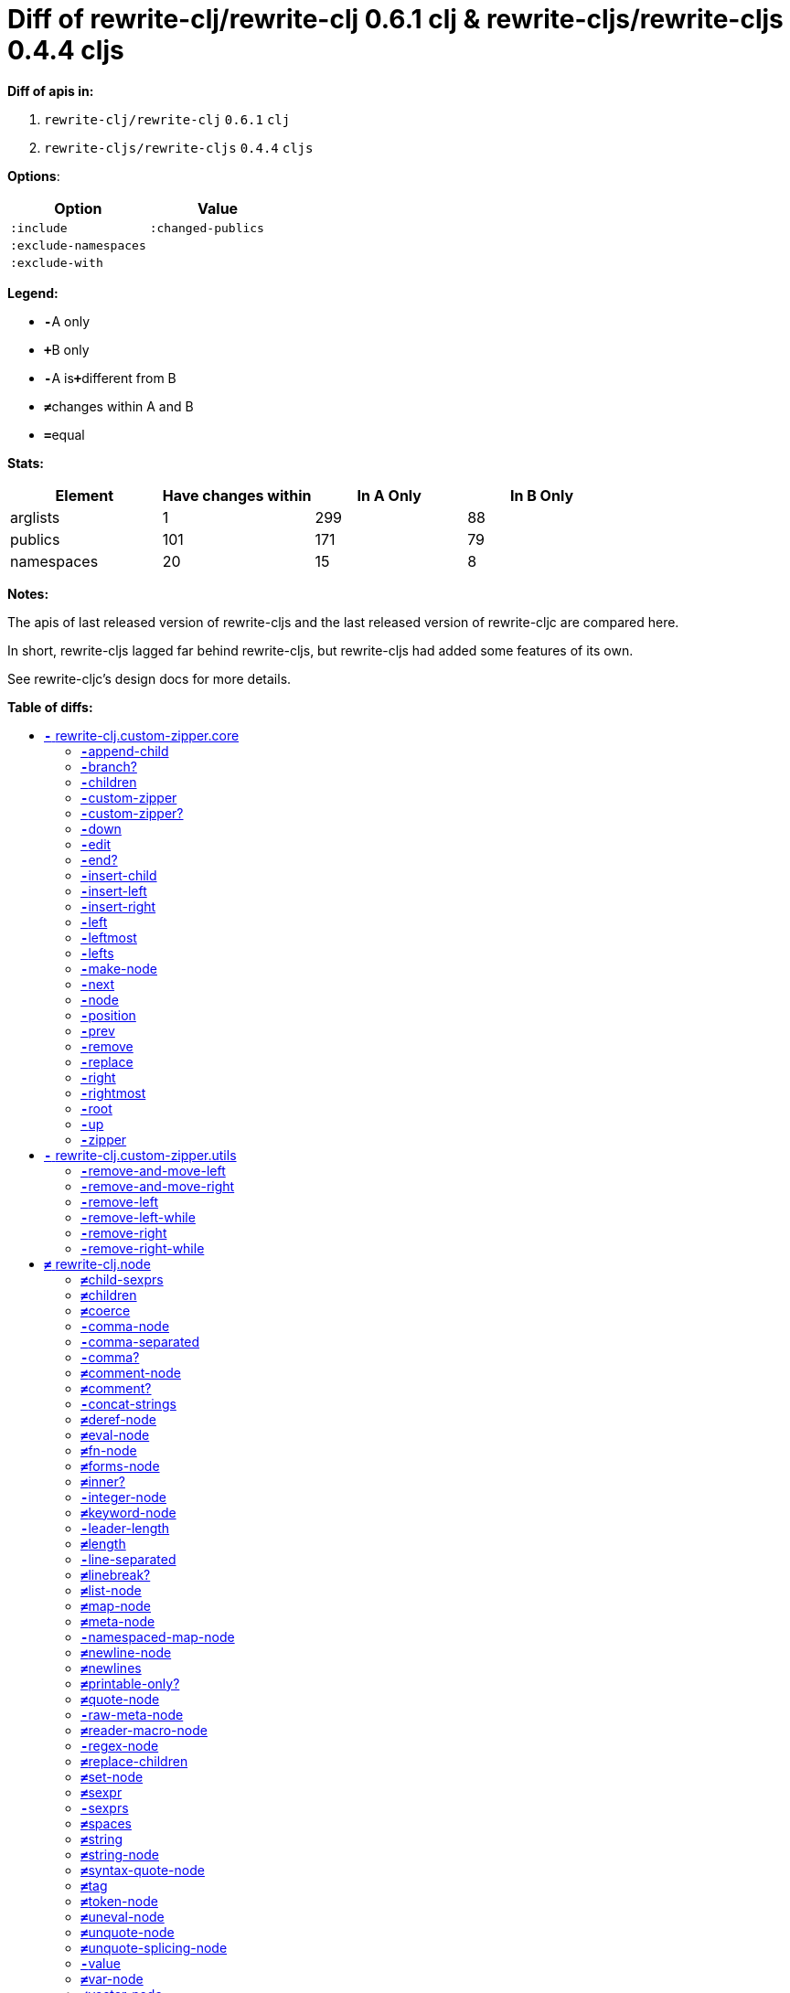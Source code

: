 // This file was auto-generated by diff-apis, best not to edit
= Diff of ++rewrite-clj/rewrite-clj 0.6.1 clj++ & ++rewrite-cljs/rewrite-cljs 0.4.4 cljs++
:toc: macro
:toclevels: 5
:!toc-title:

**Diff of apis in:**

A. `+rewrite-clj/rewrite-clj+` `+0.6.1+` `+clj+`
B. `+rewrite-cljs/rewrite-cljs+` `+0.4.4+` `+cljs+`

**Options**:

|===
| Option | Value

l|:include
l|:changed-publics
l|:exclude-namespaces
l|
l|:exclude-with
l|
|===
**Legend:**

* [red]`*-*`[red]#pass:c[A only]#
* [green]`*+*`[green]#pass:c[B only]#
* [red]`*-*`[red]#pass:c[A is]#[green]`*+*`[green]#pass:c[different from B]#
* [black]`*≠*`[black]#pass:c[changes within A and B]#
* [black]`*=*`[black]#pass:c[equal]#

**Stats:**

|===
| Element | Have [red]#pass:c[changes]# [green]#pass:c[within]# | [red]#pass:c[In A Only]# | [green]#pass:c[In B Only]#

| arglists
| 1
| 299
| 88

| publics
| 101
| 171
| 79

| namespaces
| 20
| 15
| 8

|===
**Notes:**

The apis of last released version of rewrite-cljs and the last released
version of rewrite-cljc are compared here.

In short, rewrite-cljs lagged far behind rewrite-cljs, but rewrite-cljs
had added some features of its own.

See rewrite-cljc's design docs for more details.

**Table of diffs:**

toc::[]
== [red]`*-*` [red]#pass:c[rewrite-clj.custom-zipper.core]#

[unstyled]

=== [red]`*-*`[red]#pass:c[append-child]#
|===
| arglists | attributes 

a|
[unstyled]
* [red]`*-*` [red]#pass:c[[]# [red]`+G__2700+` [red]`+G__2701+` [red]#pass:c[]]#
a|
[unstyled]
* *pass:c[:type]* [red]`*-*` [red]`+:var+`
|===

=== [red]`*-*`[red]#pass:c[branch?]#
|===
| arglists | attributes 

a|
[unstyled]
* [red]`*-*` [red]#pass:c[[]# [red]`+G__2633+` [red]#pass:c[]]#
a|
[unstyled]
* *pass:c[:type]* [red]`*-*` [red]`+:var+`
|===

=== [red]`*-*`[red]#pass:c[children]#
|===
| arglists | attributes 

a|
[unstyled]
* [red]`*-*` [red]#pass:c[[]# [red]`+G__2636+` [red]#pass:c[]]#
a|
[unstyled]
* *pass:c[:type]* [red]`*-*` [red]`+:var+`
|===

=== [red]`*-*`[red]#pass:c[custom-zipper]#
|===
| arglists | attributes 

a|
[unstyled]
* [red]`*-*` [red]#pass:c[[]# [red]`+root+` [red]#pass:c[]]#
a|
[unstyled]
* *pass:c[:type]* [red]`*-*` [red]`+:var+`
* *pass:c[:no-doc]* [red]`*-*` [red]`+true+`
|===

=== [red]`*-*`[red]#pass:c[custom-zipper?]#
|===
| arglists | attributes 

a|
[unstyled]
* [red]`*-*` [red]#pass:c[[]# [red]`+value+` [red]#pass:c[]]#
a|
[unstyled]
* *pass:c[:type]* [red]`*-*` [red]`+:var+`
* *pass:c[:no-doc]* [red]`*-*` [red]`+true+`
|===

=== [red]`*-*`[red]#pass:c[down]#
|===
| arglists | attributes 

a|
[unstyled]
* [red]`*-*` [red]#pass:c[[]# [red]`+G__2646+` [red]#pass:c[]]#
a|
[unstyled]
* *pass:c[:type]* [red]`*-*` [red]`+:var+`
|===

=== [red]`*-*`[red]#pass:c[edit]#
|===
| arglists | attributes 

a|
[unstyled]
* [red]`*-*` [red]#pass:c[[]# [red]`+loc+` [red]`+f+` [red]`+&+` [red]`+args+` [red]#pass:c[]]#
a|
[unstyled]
* *pass:c[:type]* [red]`*-*` [red]`+:var+`
|===

=== [red]`*-*`[red]#pass:c[end?]#
|===
| arglists | attributes 

a|
[unstyled]
* [red]`*-*` [red]#pass:c[[]# [red]`+G__2715+` [red]#pass:c[]]#
a|
[unstyled]
* *pass:c[:type]* [red]`*-*` [red]`+:var+`
|===

=== [red]`*-*`[red]#pass:c[insert-child]#
|===
| arglists | attributes 

a|
[unstyled]
* [red]`*-*` [red]#pass:c[[]# [red]`+G__2697+` [red]`+G__2698+` [red]#pass:c[]]#
a|
[unstyled]
* *pass:c[:type]* [red]`*-*` [red]`+:var+`
|===

=== [red]`*-*`[red]#pass:c[insert-left]#
|===
| arglists | attributes 

a|
[unstyled]
* [red]`*-*` [red]#pass:c[[]# [red]`+G__2685+` [red]`+G__2686+` [red]#pass:c[]]#
a|
[unstyled]
* *pass:c[:type]* [red]`*-*` [red]`+:var+`
|===

=== [red]`*-*`[red]#pass:c[insert-right]#
|===
| arglists | attributes 

a|
[unstyled]
* [red]`*-*` [red]#pass:c[[]# [red]`+G__2689+` [red]`+G__2690+` [red]#pass:c[]]#
a|
[unstyled]
* *pass:c[:type]* [red]`*-*` [red]`+:var+`
|===

=== [red]`*-*`[red]#pass:c[left]#
|===
| arglists | attributes 

a|
[unstyled]
* [red]`*-*` [red]#pass:c[[]# [red]`+G__2671+` [red]#pass:c[]]#
a|
[unstyled]
* *pass:c[:type]* [red]`*-*` [red]`+:var+`
|===

=== [red]`*-*`[red]#pass:c[leftmost]#
|===
| arglists | attributes 

a|
[unstyled]
* [red]`*-*` [red]#pass:c[[]# [red]`+G__2678+` [red]#pass:c[]]#
a|
[unstyled]
* *pass:c[:type]* [red]`*-*` [red]`+:var+`
|===

=== [red]`*-*`[red]#pass:c[lefts]#
|===
| arglists | attributes 

a|
[unstyled]
* [red]`*-*` [red]#pass:c[[]# [red]`+G__2644+` [red]#pass:c[]]#
a|
[unstyled]
* *pass:c[:type]* [red]`*-*` [red]`+:var+`
|===

=== [red]`*-*`[red]#pass:c[make-node]#
|===
| arglists | attributes 

a|
[unstyled]
* [red]`*-*` [red]#pass:c[[]# [red]`+G__2639+` [red]`+G__2640+` [red]`+G__2641+` [red]#pass:c[]]#
a|
[unstyled]
* *pass:c[:type]* [red]`*-*` [red]`+:var+`
* *pass:c[:no-doc]* [red]`*-*` [red]`+true+`
|===

=== [red]`*-*`[red]#pass:c[next]#
|===
| arglists | attributes 

a|
[unstyled]
* [red]`*-*` [red]#pass:c[[]# [red]`+G__2703+` [red]#pass:c[]]#
a|
[unstyled]
* *pass:c[:type]* [red]`*-*` [red]`+:var+`
|===

=== [red]`*-*`[red]#pass:c[node]#
|===
| arglists | attributes 

a|
[unstyled]
* [red]`*-*` [red]#pass:c[[]# [red]`+G__2630+` [red]#pass:c[]]#
a|
[unstyled]
* *pass:c[:type]* [red]`*-*` [red]`+:var+`
|===

=== [red]`*-*`[red]#pass:c[position]#
|===
| arglists | attributes 

a|
[unstyled]
* [red]`*-*` [red]#pass:c[[]# [red]`+loc+` [red]#pass:c[]]#
a|
[unstyled]
* *pass:c[:type]* [red]`*-*` [red]`+:var+`
|===

=== [red]`*-*`[red]#pass:c[prev]#
|===
| arglists | attributes 

a|
[unstyled]
* [red]`*-*` [red]#pass:c[[]# [red]`+G__2710+` [red]#pass:c[]]#
a|
[unstyled]
* *pass:c[:type]* [red]`*-*` [red]`+:var+`
|===

=== [red]`*-*`[red]#pass:c[remove]#
|===
| arglists | attributes 

a|
[unstyled]
* [red]`*-*` [red]#pass:c[[]# [red]`+G__2717+` [red]#pass:c[]]#
a|
[unstyled]
* *pass:c[:type]* [red]`*-*` [red]`+:var+`
|===

=== [red]`*-*`[red]#pass:c[replace]#
|===
| arglists | attributes 

a|
[unstyled]
* [red]`*-*` [red]#pass:c[[]# [red]`+G__2693+` [red]`+G__2694+` [red]#pass:c[]]#
a|
[unstyled]
* *pass:c[:type]* [red]`*-*` [red]`+:var+`
|===

=== [red]`*-*`[red]#pass:c[right]#
|===
| arglists | attributes 

a|
[unstyled]
* [red]`*-*` [red]#pass:c[[]# [red]`+G__2661+` [red]#pass:c[]]#
a|
[unstyled]
* *pass:c[:type]* [red]`*-*` [red]`+:var+`
|===

=== [red]`*-*`[red]#pass:c[rightmost]#
|===
| arglists | attributes 

a|
[unstyled]
* [red]`*-*` [red]#pass:c[[]# [red]`+G__2668+` [red]#pass:c[]]#
a|
[unstyled]
* *pass:c[:type]* [red]`*-*` [red]`+:var+`
|===

=== [red]`*-*`[red]#pass:c[root]#
|===
| arglists | attributes 

a|
[unstyled]
* [red]`*-*` [red]#pass:c[[]# [red]`+G__2658+` [red]#pass:c[]]#
a|
[unstyled]
* *pass:c[:type]* [red]`*-*` [red]`+:var+`
|===

=== [red]`*-*`[red]#pass:c[up]#
|===
| arglists | attributes 

a|
[unstyled]
* [red]`*-*` [red]#pass:c[[]# [red]`+G__2655+` [red]#pass:c[]]#
a|
[unstyled]
* *pass:c[:type]* [red]`*-*` [red]`+:var+`
|===

=== [red]`*-*`[red]#pass:c[zipper]#
|===
| arglists | attributes 

a|
[unstyled]
* [red]`*-*` [red]#pass:c[[]# [red]`+root+` [red]#pass:c[]]#
a|
[unstyled]
* *pass:c[:type]* [red]`*-*` [red]`+:var+`
* *pass:c[:no-doc]* [red]`*-*` [red]`+true+`
|===



== [red]`*-*` [red]#pass:c[rewrite-clj.custom-zipper.utils]#

[unstyled]
* *pass:c[:no-doc]* [black]`*=*` [black]`+true+`

=== [red]`*-*`[red]#pass:c[remove-and-move-left]#
|===
| arglists | attributes 

a|
[unstyled]
* [red]`*-*` [red]#pass:c[[]# [red]`+loc+` [red]#pass:c[]]#
a|
[unstyled]
* *pass:c[:type]* [red]`*-*` [red]`+:var+`
|===

=== [red]`*-*`[red]#pass:c[remove-and-move-right]#
|===
| arglists | attributes 

a|
[unstyled]
* [red]`*-*` [red]#pass:c[[]# [red]`+loc+` [red]#pass:c[]]#
a|
[unstyled]
* *pass:c[:type]* [red]`*-*` [red]`+:var+`
|===

=== [red]`*-*`[red]#pass:c[remove-left]#
|===
| arglists | attributes 

a|
[unstyled]
* [red]`*-*` [red]#pass:c[[]# [red]`+loc+` [red]#pass:c[]]#
a|
[unstyled]
* *pass:c[:type]* [red]`*-*` [red]`+:var+`
|===

=== [red]`*-*`[red]#pass:c[remove-left-while]#
|===
| arglists | attributes 

a|
[unstyled]
* [red]`*-*` [red]#pass:c[[]# [red]`+zloc+` [red]`+p?+` [red]#pass:c[]]#
a|
[unstyled]
* *pass:c[:type]* [red]`*-*` [red]`+:var+`
|===

=== [red]`*-*`[red]#pass:c[remove-right]#
|===
| arglists | attributes 

a|
[unstyled]
* [red]`*-*` [red]#pass:c[[]# [red]`+loc+` [red]#pass:c[]]#
a|
[unstyled]
* *pass:c[:type]* [red]`*-*` [red]`+:var+`
|===

=== [red]`*-*`[red]#pass:c[remove-right-while]#
|===
| arglists | attributes 

a|
[unstyled]
* [red]`*-*` [red]#pass:c[[]# [red]`+zloc+` [red]`+p?+` [red]#pass:c[]]#
a|
[unstyled]
* *pass:c[:type]* [red]`*-*` [red]`+:var+`
|===



== [black]`*≠*` [black]#pass:c[rewrite-clj.node]#

[unstyled]

=== [black]`*≠*`[black]#pass:c[child-sexprs]#
|===
| arglists | attributes 

a|
[unstyled]
* [red]`*-*` [red]#pass:c[[]# [red]`+node+` [red]#pass:c[]]#
a|
[unstyled]
* *pass:c[:type]* [black]`*=*` [black]`+:var+`
|===

=== [black]`*≠*`[black]#pass:c[children]#
|===
| arglists | attributes 

a|
[unstyled]
* [red]`*-*` [red]#pass:c[[]# [red]`+_+` [red]#pass:c[]]#
a|
[unstyled]
* *pass:c[:type]* [black]`*=*` [black]`+:var+`
|===

=== [black]`*≠*`[black]#pass:c[coerce]#
|===
| arglists | attributes 

a|
[unstyled]
* [red]`*-*` [red]#pass:c[[]# [red]`+_+` [red]#pass:c[]]#
a|
[unstyled]
* *pass:c[:type]* [black]`*=*` [black]`+:var+`
|===

=== [red]`*-*`[red]#pass:c[comma-node]#
|===
| arglists | attributes 

a|
[unstyled]
* [red]`*-*` [red]#pass:c[[]# [red]`+s+` [red]#pass:c[]]#
a|
[unstyled]
* *pass:c[:type]* [red]`*-*` [red]`+:var+`
|===

=== [red]`*-*`[red]#pass:c[comma-separated]#
|===
| arglists | attributes 

a|
[unstyled]
* [red]`*-*` [red]#pass:c[[]# [red]`+nodes+` [red]#pass:c[]]#
a|
[unstyled]
* *pass:c[:type]* [red]`*-*` [red]`+:var+`
|===

=== [red]`*-*`[red]#pass:c[comma?]#
|===
| arglists | attributes 

a|
[unstyled]
* [red]`*-*` [red]#pass:c[[]# [red]`+node+` [red]#pass:c[]]#
a|
[unstyled]
* *pass:c[:type]* [red]`*-*` [red]`+:var+`
|===

=== [black]`*≠*`[black]#pass:c[comment-node]#
|===
| arglists | attributes 

a|
[unstyled]
* [red]`*-*` [red]#pass:c[[]# [red]`+s+` [red]#pass:c[]]#
a|
[unstyled]
* *pass:c[:type]* [black]`*=*` [black]`+:var+`
|===

=== [black]`*≠*`[black]#pass:c[comment?]#
|===
| arglists | attributes 

a|
[unstyled]
* [red]`*-*` [red]#pass:c[[]# [red]`+node+` [red]#pass:c[]]#
a|
[unstyled]
* *pass:c[:type]* [black]`*=*` [black]`+:var+`
|===

=== [red]`*-*`[red]#pass:c[concat-strings]#
|===
| arglists | attributes 

a|
[unstyled]
* [red]`*-*` [red]#pass:c[[]# [red]`+nodes+` [red]#pass:c[]]#
a|
[unstyled]
* *pass:c[:type]* [red]`*-*` [red]`+:var+`
* *pass:c[:no-doc]* [red]`*-*` [red]`+true+`
|===

=== [black]`*≠*`[black]#pass:c[deref-node]#
|===
| arglists | attributes 

a|
[unstyled]
* [red]`*-*` [red]#pass:c[[]# [red]`+children+` [red]#pass:c[]]#
a|
[unstyled]
* *pass:c[:type]* [black]`*=*` [black]`+:var+`
|===

=== [black]`*≠*`[black]#pass:c[eval-node]#
|===
| arglists | attributes 

a|
[unstyled]
* [red]`*-*` [red]#pass:c[[]# [red]`+children+` [red]#pass:c[]]#
a|
[unstyled]
* *pass:c[:type]* [black]`*=*` [black]`+:var+`
|===

=== [black]`*≠*`[black]#pass:c[fn-node]#
|===
| arglists | attributes 

a|
[unstyled]
* [red]`*-*` [red]#pass:c[[]# [red]`+children+` [red]#pass:c[]]#
a|
[unstyled]
* *pass:c[:type]* [black]`*=*` [black]`+:var+`
|===

=== [black]`*≠*`[black]#pass:c[forms-node]#
|===
| arglists | attributes 

a|
[unstyled]
* [red]`*-*` [red]#pass:c[[]# [red]`+children+` [red]#pass:c[]]#
a|
[unstyled]
* *pass:c[:type]* [black]`*=*` [black]`+:var+`
|===

=== [black]`*≠*`[black]#pass:c[inner?]#
|===
| arglists | attributes 

a|
[unstyled]
* [red]`*-*` [red]#pass:c[[]# [red]`+_+` [red]#pass:c[]]#
a|
[unstyled]
* *pass:c[:type]* [black]`*=*` [black]`+:var+`
|===

=== [red]`*-*`[red]#pass:c[integer-node]#
|===
| arglists | attributes 

a|
[unstyled]
* [red]`*-*` [red]#pass:c[[]# [red]`+value+` [red]#pass:c[]]#
* [red]`*-*` [red]#pass:c[[]# [red]`+value+` [red]`+base+` [red]#pass:c[]]#
a|
[unstyled]
* *pass:c[:type]* [red]`*-*` [red]`+:var+`
|===

=== [black]`*≠*`[black]#pass:c[keyword-node]#
|===
| arglists | attributes 

a|
[unstyled]
* [red]`*-*` [red]#pass:c[[]# [red]`+k+` [red]`+&+` [red]`+[namespaced?]+` [red]#pass:c[]]#
a|
[unstyled]
* *pass:c[:type]* [black]`*=*` [black]`+:var+`
|===

=== [red]`*-*`[red]#pass:c[leader-length]#
|===
| arglists | attributes 

a|
[unstyled]
* [red]`*-*` [red]#pass:c[[]# [red]`+_+` [red]#pass:c[]]#
a|
[unstyled]
* *pass:c[:type]* [red]`*-*` [red]`+:var+`
|===

=== [black]`*≠*`[black]#pass:c[length]#
|===
| arglists | attributes 

a|
[unstyled]
* [red]`*-*` [red]#pass:c[[]# [red]`+_+` [red]#pass:c[]]#
a|
[unstyled]
* *pass:c[:type]* [black]`*=*` [black]`+:var+`
|===

=== [red]`*-*`[red]#pass:c[line-separated]#
|===
| arglists | attributes 

a|
[unstyled]
* [red]`*-*` [red]#pass:c[[]# [red]`+nodes+` [red]#pass:c[]]#
a|
[unstyled]
* *pass:c[:type]* [red]`*-*` [red]`+:var+`
|===

=== [black]`*≠*`[black]#pass:c[linebreak?]#
|===
| arglists | attributes 

a|
[unstyled]
* [red]`*-*` [red]#pass:c[[]# [red]`+node+` [red]#pass:c[]]#
a|
[unstyled]
* *pass:c[:type]* [black]`*=*` [black]`+:var+`
|===

=== [black]`*≠*`[black]#pass:c[list-node]#
|===
| arglists | attributes 

a|
[unstyled]
* [red]`*-*` [red]#pass:c[[]# [red]`+children+` [red]#pass:c[]]#
a|
[unstyled]
* *pass:c[:type]* [black]`*=*` [black]`+:var+`
|===

=== [black]`*≠*`[black]#pass:c[map-node]#
|===
| arglists | attributes 

a|
[unstyled]
* [red]`*-*` [red]#pass:c[[]# [red]`+children+` [red]#pass:c[]]#
a|
[unstyled]
* *pass:c[:type]* [black]`*=*` [black]`+:var+`
|===

=== [black]`*≠*`[black]#pass:c[meta-node]#
|===
| arglists | attributes 

a|
[unstyled]
* [red]`*-*` [red]#pass:c[[]# [red]`+children+` [red]#pass:c[]]#
* [red]`*-*` [red]#pass:c[[]# [red]`+metadata+` [red]`+data+` [red]#pass:c[]]#
a|
[unstyled]
* *pass:c[:type]* [black]`*=*` [black]`+:var+`
|===

=== [red]`*-*`[red]#pass:c[namespaced-map-node]#
|===
| arglists | attributes 

a|
[unstyled]
* [red]`*-*` [red]#pass:c[[]# [red]`+children+` [red]#pass:c[]]#
a|
[unstyled]
* *pass:c[:type]* [red]`*-*` [red]`+:var+`
|===

=== [black]`*≠*`[black]#pass:c[newline-node]#
|===
| arglists | attributes 

a|
[unstyled]
* [red]`*-*` [red]#pass:c[[]# [red]`+s+` [red]#pass:c[]]#
a|
[unstyled]
* *pass:c[:type]* [black]`*=*` [black]`+:var+`
|===

=== [black]`*≠*`[black]#pass:c[newlines]#
|===
| arglists | attributes 

a|
[unstyled]
* [red]`*-*` [red]#pass:c[[]# [red]`+n+` [red]#pass:c[]]#
a|
[unstyled]
* *pass:c[:type]* [black]`*=*` [black]`+:var+`
|===

=== [black]`*≠*`[black]#pass:c[printable-only?]#
|===
| arglists | attributes 

a|
[unstyled]
* [red]`*-*` [red]#pass:c[[]# [red]`+_+` [red]#pass:c[]]#
a|
[unstyled]
* *pass:c[:type]* [black]`*=*` [black]`+:var+`
|===

=== [black]`*≠*`[black]#pass:c[quote-node]#
|===
| arglists | attributes 

a|
[unstyled]
* [red]`*-*` [red]#pass:c[[]# [red]`+children+` [red]#pass:c[]]#
a|
[unstyled]
* *pass:c[:type]* [black]`*=*` [black]`+:var+`
|===

=== [red]`*-*`[red]#pass:c[raw-meta-node]#
|===
| arglists | attributes 

a|
[unstyled]
* [red]`*-*` [red]#pass:c[[]# [red]`+children+` [red]#pass:c[]]#
* [red]`*-*` [red]#pass:c[[]# [red]`+metadata+` [red]`+data+` [red]#pass:c[]]#
a|
[unstyled]
* *pass:c[:type]* [red]`*-*` [red]`+:var+`
|===

=== [black]`*≠*`[black]#pass:c[reader-macro-node]#
|===
| arglists | attributes 

a|
[unstyled]
* [red]`*-*` [red]#pass:c[[]# [red]`+children+` [red]#pass:c[]]#
* [red]`*-*` [red]#pass:c[[]# [red]`+macro-node+` [red]`+form-node+` [red]#pass:c[]]#
a|
[unstyled]
* *pass:c[:type]* [black]`*=*` [black]`+:var+`
|===

=== [red]`*-*`[red]#pass:c[regex-node]#
|===
| arglists | attributes 

a|
[unstyled]
* [red]`*-*` [red]#pass:c[[]# [red]`+pattern-string+` [red]#pass:c[]]#
a|
[unstyled]
* *pass:c[:type]* [red]`*-*` [red]`+:var+`
|===

=== [black]`*≠*`[black]#pass:c[replace-children]#
|===
| arglists | attributes 

a|
[unstyled]
* [red]`*-*` [red]#pass:c[[]# [red]`+_+` [red]`+children+` [red]#pass:c[]]#
a|
[unstyled]
* *pass:c[:type]* [black]`*=*` [black]`+:var+`
|===

=== [black]`*≠*`[black]#pass:c[set-node]#
|===
| arglists | attributes 

a|
[unstyled]
* [red]`*-*` [red]#pass:c[[]# [red]`+children+` [red]#pass:c[]]#
a|
[unstyled]
* *pass:c[:type]* [black]`*=*` [black]`+:var+`
|===

=== [black]`*≠*`[black]#pass:c[sexpr]#
|===
| arglists | attributes 

a|
[unstyled]
* [red]`*-*` [red]#pass:c[[]# [red]`+_+` [red]#pass:c[]]#
a|
[unstyled]
* *pass:c[:type]* [black]`*=*` [black]`+:var+`
|===

=== [red]`*-*`[red]#pass:c[sexprs]#
|===
| arglists | attributes 

a|
[unstyled]
* [red]`*-*` [red]#pass:c[[]# [red]`+nodes+` [red]#pass:c[]]#
a|
[unstyled]
* *pass:c[:type]* [red]`*-*` [red]`+:var+`
|===

=== [black]`*≠*`[black]#pass:c[spaces]#
|===
| arglists | attributes 

a|
[unstyled]
* [red]`*-*` [red]#pass:c[[]# [red]`+n+` [red]#pass:c[]]#
a|
[unstyled]
* *pass:c[:type]* [black]`*=*` [black]`+:var+`
|===

=== [black]`*≠*`[black]#pass:c[string]#
|===
| arglists | attributes 

a|
[unstyled]
* [red]`*-*` [red]#pass:c[[]# [red]`+_+` [red]#pass:c[]]#
a|
[unstyled]
* *pass:c[:type]* [black]`*=*` [black]`+:var+`
|===

=== [black]`*≠*`[black]#pass:c[string-node]#
|===
| arglists | attributes 

a|
[unstyled]
* [red]`*-*` [red]#pass:c[[]# [red]`+lines+` [red]#pass:c[]]#
a|
[unstyled]
* *pass:c[:type]* [black]`*=*` [black]`+:var+`
|===

=== [black]`*≠*`[black]#pass:c[syntax-quote-node]#
|===
| arglists | attributes 

a|
[unstyled]
* [red]`*-*` [red]#pass:c[[]# [red]`+children+` [red]#pass:c[]]#
a|
[unstyled]
* *pass:c[:type]* [black]`*=*` [black]`+:var+`
|===

=== [black]`*≠*`[black]#pass:c[tag]#
|===
| arglists | attributes 

a|
[unstyled]
* [red]`*-*` [red]#pass:c[[]# [red]`+_+` [red]#pass:c[]]#
a|
[unstyled]
* *pass:c[:type]* [black]`*=*` [black]`+:var+`
|===

=== [black]`*≠*`[black]#pass:c[token-node]#
|===
| arglists | attributes 

a|
[unstyled]
* [red]`*-*` [red]#pass:c[[]# [red]`+value+` [red]`+&+` [red]`+[string-value]+` [red]#pass:c[]]#
a|
[unstyled]
* *pass:c[:type]* [black]`*=*` [black]`+:var+`
|===

=== [black]`*≠*`[black]#pass:c[uneval-node]#
|===
| arglists | attributes 

a|
[unstyled]
* [red]`*-*` [red]#pass:c[[]# [red]`+children+` [red]#pass:c[]]#
a|
[unstyled]
* *pass:c[:type]* [black]`*=*` [black]`+:var+`
|===

=== [black]`*≠*`[black]#pass:c[unquote-node]#
|===
| arglists | attributes 

a|
[unstyled]
* [red]`*-*` [red]#pass:c[[]# [red]`+children+` [red]#pass:c[]]#
a|
[unstyled]
* *pass:c[:type]* [black]`*=*` [black]`+:var+`
|===

=== [black]`*≠*`[black]#pass:c[unquote-splicing-node]#
|===
| arglists | attributes 

a|
[unstyled]
* [red]`*-*` [red]#pass:c[[]# [red]`+children+` [red]#pass:c[]]#
a|
[unstyled]
* *pass:c[:type]* [black]`*=*` [black]`+:var+`
|===

=== [red]`*-*`[red]#pass:c[value]#
|===
| arglists | attributes 

a|
[unstyled]
* [red]`*-*` [red]#pass:c[[]# [red]`+node+` [red]#pass:c[]]#
a|
[unstyled]
* *pass:c[:type]* [red]`*-*` [red]`+:var+`
* *pass:c[:deprecated]* [red]`*-*` [red]`+0.4.0+`
|===

=== [black]`*≠*`[black]#pass:c[var-node]#
|===
| arglists | attributes 

a|
[unstyled]
* [red]`*-*` [red]#pass:c[[]# [red]`+children+` [red]#pass:c[]]#
a|
[unstyled]
* *pass:c[:type]* [black]`*=*` [black]`+:var+`
|===

=== [black]`*≠*`[black]#pass:c[vector-node]#
|===
| arglists | attributes 

a|
[unstyled]
* [red]`*-*` [red]#pass:c[[]# [red]`+children+` [red]#pass:c[]]#
a|
[unstyled]
* *pass:c[:type]* [black]`*=*` [black]`+:var+`
|===

=== [black]`*≠*`[black]#pass:c[whitespace-node]#
|===
| arglists | attributes 

a|
[unstyled]
* [red]`*-*` [red]#pass:c[[]# [red]`+s+` [red]#pass:c[]]#
a|
[unstyled]
* *pass:c[:type]* [black]`*=*` [black]`+:var+`
|===

=== [red]`*-*`[red]#pass:c[whitespace-nodes]#
|===
| arglists | attributes 

a|
[unstyled]
* [red]`*-*` [red]#pass:c[[]# [red]`+s+` [red]#pass:c[]]#
a|
[unstyled]
* *pass:c[:type]* [red]`*-*` [red]`+:var+`
|===

=== [black]`*≠*`[black]#pass:c[whitespace?]#
|===
| arglists | attributes 

a|
[unstyled]
* [red]`*-*` [red]#pass:c[[]# [red]`+node+` [red]#pass:c[]]#
a|
[unstyled]
* *pass:c[:type]* [black]`*=*` [black]`+:var+`
|===



== [red]`*-*` [red]#pass:c[rewrite-clj.node.coerce]#

[unstyled]
* *pass:c[:no-doc]* [black]`*=*` [black]`+true+`



== [green]`*+*` [green]#pass:c[rewrite-clj.node.coercer]#

[unstyled]

=== [green]`*+*`[green]#pass:c[node-with-meta]#
|===
| arglists | attributes 

a|
[unstyled]
* [green]`*+*` [green]#pass:c[[]# [green]`+n+` [green]`+value+` [green]#pass:c[]]#
a|
[unstyled]
* *pass:c[:type]* [green]`*+*` [green]`+:var+`
|===

=== [green]`*+*`[green]#pass:c[seq-node]#
|===
| arglists | attributes 

a|
[unstyled]
* [green]`*+*` [green]#pass:c[[]# [green]`+f+` [green]`+sq+` [green]#pass:c[]]#
a|
[unstyled]
* *pass:c[:type]* [green]`*+*` [green]`+:var+`
|===



== [black]`*≠*` [black]#pass:c[rewrite-clj.node.comment]#

[unstyled]
* *pass:c[:no-doc]* [red]`*-*` [red]`+true+`

=== [black]`*=*`[black]#pass:c[comment-node]#
|===
| arglists | attributes 

a|
[unstyled]
* [black]`*=*` [black]#pass:c[[]# [black]`+s+` [black]#pass:c[]]#
a|
[unstyled]
* *pass:c[:type]* [black]`*=*` [black]`+:var+`
|===

=== [black]`*=*`[black]#pass:c[comment?]#
|===
| arglists | attributes 

a|
[unstyled]
* [black]`*=*` [black]#pass:c[[]# [black]`+node+` [black]#pass:c[]]#
a|
[unstyled]
* *pass:c[:type]* [black]`*=*` [black]`+:var+`
|===

=== [black]`*=*`[black]#pass:c[CommentNode]#
|===
| attributes

a|
[unstyled]
* *pass:c[:type]* [black]`*=*` [black]`+:var+`
|===



== [black]`*≠*` [black]#pass:c[rewrite-clj.node.forms]#

[unstyled]
* *pass:c[:no-doc]* [red]`*-*` [red]`+true+`

=== [black]`*=*`[black]#pass:c[forms-node]#
|===
| arglists | attributes 

a|
[unstyled]
* [black]`*=*` [black]#pass:c[[]# [black]`+children+` [black]#pass:c[]]#
a|
[unstyled]
* *pass:c[:type]* [black]`*=*` [black]`+:var+`
|===

=== [black]`*=*`[black]#pass:c[FormsNode]#
|===
| attributes

a|
[unstyled]
* *pass:c[:type]* [black]`*=*` [black]`+:var+`
|===



== [red]`*-*` [red]#pass:c[rewrite-clj.node.indent]#

[unstyled]
* *pass:c[:no-doc]* [black]`*=*` [black]`+true+`

=== [red]`*-*`[red]#pass:c[indent-spaces]#
|===
| arglists | attributes 

a|
[unstyled]
* [red]`*-*` [red]#pass:c[[]# [red]`+node+` [red]`+n+` [red]#pass:c[]]#
a|
[unstyled]
* *pass:c[:type]* [red]`*-*` [red]`+:var+`
|===

=== [red]`*-*`[red]#pass:c[indent-tabs]#
|===
| arglists | attributes 

a|
[unstyled]
* [red]`*-*` [red]#pass:c[[]# [red]`+node+` [red]`+n+` [red]#pass:c[]]#
a|
[unstyled]
* *pass:c[:type]* [red]`*-*` [red]`+:var+`
|===

=== [red]`*-*`[red]#pass:c[LinePrefixedNode]#
|===
| attributes

a|
[unstyled]
* *pass:c[:type]* [red]`*-*` [red]`+:var+`
|===

=== [red]`*-*`[red]#pass:c[prefix-lines]#
|===
| arglists | attributes 

a|
[unstyled]
* [red]`*-*` [red]#pass:c[[]# [red]`+node+` [red]`+prefix+` [red]#pass:c[]]#
a|
[unstyled]
* *pass:c[:type]* [red]`*-*` [red]`+:var+`
|===



== [red]`*-*` [red]#pass:c[rewrite-clj.node.integer]#

[unstyled]
* *pass:c[:no-doc]* [black]`*=*` [black]`+true+`

=== [red]`*-*`[red]#pass:c[integer-node]#
|===
| arglists | attributes 

a|
[unstyled]
* [red]`*-*` [red]#pass:c[[]# [red]`+value+` [red]#pass:c[]]#
* [red]`*-*` [red]#pass:c[[]# [red]`+value+` [red]`+base+` [red]#pass:c[]]#
a|
[unstyled]
* *pass:c[:type]* [red]`*-*` [red]`+:var+`
|===

=== [red]`*-*`[red]#pass:c[IntNode]#
|===
| attributes

a|
[unstyled]
* *pass:c[:type]* [red]`*-*` [red]`+:var+`
|===



== [black]`*≠*` [black]#pass:c[rewrite-clj.node.keyword]#

[unstyled]
* *pass:c[:no-doc]* [red]`*-*` [red]`+true+`

=== [black]`*=*`[black]#pass:c[keyword-node]#
|===
| arglists | attributes 

a|
[unstyled]
* [black]`*=*` [black]#pass:c[[]# [black]`+k+` [black]`+&+` [black]`+[namespaced?]+` [black]#pass:c[]]#
a|
[unstyled]
* *pass:c[:type]* [black]`*=*` [black]`+:var+`
|===

=== [black]`*=*`[black]#pass:c[KeywordNode]#
|===
| attributes

a|
[unstyled]
* *pass:c[:type]* [black]`*=*` [black]`+:var+`
|===



== [black]`*≠*` [black]#pass:c[rewrite-clj.node.meta]#

[unstyled]
* *pass:c[:no-doc]* [red]`*-*` [red]`+true+`

=== [black]`*=*`[black]#pass:c[meta-node]#
|===
| arglists | attributes 

a|
[unstyled]
* [black]`*=*` [black]#pass:c[[]# [black]`+children+` [black]#pass:c[]]#
* [black]`*=*` [black]#pass:c[[]# [black]`+metadata+` [black]`+data+` [black]#pass:c[]]#
a|
[unstyled]
* *pass:c[:type]* [black]`*=*` [black]`+:var+`
|===

=== [black]`*=*`[black]#pass:c[MetaNode]#
|===
| attributes

a|
[unstyled]
* *pass:c[:type]* [black]`*=*` [black]`+:var+`
|===

=== [black]`*=*`[black]#pass:c[raw-meta-node]#
|===
| arglists | attributes 

a|
[unstyled]
* [black]`*=*` [black]#pass:c[[]# [black]`+children+` [black]#pass:c[]]#
* [black]`*=*` [black]#pass:c[[]# [black]`+metadata+` [black]`+data+` [black]#pass:c[]]#
a|
[unstyled]
* *pass:c[:type]* [black]`*=*` [black]`+:var+`
|===



== [black]`*≠*` [black]#pass:c[rewrite-clj.node.protocols]#

[unstyled]

=== [red]`*-*`[red]#pass:c[+extent]#
|===
| arglists | attributes 

a|
[unstyled]
* [red]`*-*` [red]#pass:c[[]# [red]`+[row col]+` [red]`+[row-extent col-extent]+` [red]#pass:c[]]#
a|
[unstyled]
* *pass:c[:type]* [red]`*-*` [red]`+:var+`
* *pass:c[:no-doc]* [red]`*-*` [red]`+true+`
|===

=== [black]`*≠*`[black]#pass:c[assert-sexpr-count]#
|===
| arglists | attributes 

a|
[unstyled]
* [black]`*=*` [black]#pass:c[[]# [black]`+nodes+` [black]`+c+` [black]#pass:c[]]#
a|
[unstyled]
* *pass:c[:type]* [black]`*=*` [black]`+:var+`
* *pass:c[:no-doc]* [red]`*-*` [red]`+true+`
|===

=== [black]`*≠*`[black]#pass:c[assert-single-sexpr]#
|===
| arglists | attributes 

a|
[unstyled]
* [black]`*=*` [black]#pass:c[[]# [black]`+nodes+` [black]#pass:c[]]#
a|
[unstyled]
* *pass:c[:type]* [black]`*=*` [black]`+:var+`
* *pass:c[:no-doc]* [red]`*-*` [red]`+true+`
|===

=== [black]`*≠*`[black]#pass:c[concat-strings]#
|===
| arglists | attributes 

a|
[unstyled]
* [black]`*=*` [black]#pass:c[[]# [black]`+nodes+` [black]#pass:c[]]#
a|
[unstyled]
* *pass:c[:type]* [black]`*=*` [black]`+:var+`
* *pass:c[:no-doc]* [red]`*-*` [red]`+true+`
|===

=== [red]`*-*`[red]#pass:c[extent]#
|===
| arglists | attributes 

a|
[unstyled]
* [red]`*-*` [red]#pass:c[[]# [red]`+node+` [red]#pass:c[]]#
a|
[unstyled]
* *pass:c[:type]* [red]`*-*` [red]`+:var+`
* *pass:c[:no-doc]* [red]`*-*` [red]`+true+`
|===

=== [black]`*≠*`[black]#pass:c[InnerNode]#
|===
.2+h| attributes 3+h| members
h|name h| arglists h| attributes

.999+a|
[unstyled]
* *pass:c[:type]* [black]`*=*` [black]`+:protocol+`
a|
[black]`*=*` [black]`+children+`
a|
[unstyled]
* [black]`*=*` [black]#pass:c[[]# [black]`+_+` [black]#pass:c[]]#
a|
[unstyled]
* *pass:c[:type]* [black]`*=*` [black]`+:var+`

a|
[black]`*=*` [black]`+inner?+`
a|
[unstyled]
* [black]`*=*` [black]#pass:c[[]# [black]`+_+` [black]#pass:c[]]#
a|
[unstyled]
* *pass:c[:type]* [black]`*=*` [black]`+:var+`

a|
[red]`*-*` [red]`+leader-length+`
a|
[unstyled]
* [red]`*-*` [red]#pass:c[[]# [red]`+_+` [red]#pass:c[]]#
a|
[unstyled]
* *pass:c[:type]* [red]`*-*` [red]`+:var+`

a|
[black]`*=*` [black]`+replace-children+`
a|
[unstyled]
* [black]`*=*` [black]#pass:c[[]# [black]`+_+` [black]`+children+` [black]#pass:c[]]#
a|
[unstyled]
* *pass:c[:type]* [black]`*=*` [black]`+:var+`

|===

=== [red]`*-*`[red]#pass:c[make-printable!]#
|===
| arglists | attributes 

a|
[unstyled]
* [red]`*-*` [red]#pass:c[[]# [red]`+class+` [red]#pass:c[]]#
a|
[unstyled]
* *pass:c[:type]* [red]`*-*` [red]`+:macro+`
* *pass:c[:no-doc]* [red]`*-*` [red]`+true+`
|===

=== [black]`*≠*`[black]#pass:c[sum-lengths]#
|===
| arglists | attributes 

a|
[unstyled]
* [black]`*=*` [black]#pass:c[[]# [black]`+nodes+` [black]#pass:c[]]#
a|
[unstyled]
* *pass:c[:type]* [black]`*=*` [black]`+:var+`
* *pass:c[:no-doc]* [red]`*-*` [red]`+true+`
|===

=== [red]`*-*`[red]#pass:c[write-node]#
|===
| arglists | attributes 

a|
[unstyled]
* [red]`*-*` [red]#pass:c[[]# [red]`+writer+` [red]`+node+` [red]#pass:c[]]#
a|
[unstyled]
* *pass:c[:type]* [red]`*-*` [red]`+:var+`
* *pass:c[:no-doc]* [red]`*-*` [red]`+true+`
|===



== [red]`*-*` [red]#pass:c[rewrite-clj.node.regex]#

[unstyled]
* *pass:c[:no-doc]* [black]`*=*` [black]`+true+`

=== [red]`*-*`[red]#pass:c[regex-node]#
|===
| arglists | attributes 

a|
[unstyled]
* [red]`*-*` [red]#pass:c[[]# [red]`+pattern-string+` [red]#pass:c[]]#
a|
[unstyled]
* *pass:c[:type]* [red]`*-*` [red]`+:var+`
|===

=== [red]`*-*`[red]#pass:c[RegexNode]#
|===
| attributes

a|
[unstyled]
* *pass:c[:type]* [red]`*-*` [red]`+:var+`
|===



== [black]`*≠*` [black]#pass:c[rewrite-clj.node.seq]#

[unstyled]
* *pass:c[:no-doc]* [red]`*-*` [red]`+true+`

=== [black]`*=*`[black]#pass:c[list-node]#
|===
| arglists | attributes 

a|
[unstyled]
* [black]`*=*` [black]#pass:c[[]# [black]`+children+` [black]#pass:c[]]#
a|
[unstyled]
* *pass:c[:type]* [black]`*=*` [black]`+:var+`
|===

=== [black]`*=*`[black]#pass:c[map-node]#
|===
| arglists | attributes 

a|
[unstyled]
* [black]`*=*` [black]#pass:c[[]# [black]`+children+` [black]#pass:c[]]#
a|
[unstyled]
* *pass:c[:type]* [black]`*=*` [black]`+:var+`
|===

=== [red]`*-*`[red]#pass:c[namespaced-map-node]#
|===
| arglists | attributes 

a|
[unstyled]
* [red]`*-*` [red]#pass:c[[]# [red]`+children+` [red]#pass:c[]]#
a|
[unstyled]
* *pass:c[:type]* [red]`*-*` [red]`+:var+`
|===

=== [red]`*-*`[red]#pass:c[NamespacedMapNode]#
|===
| attributes

a|
[unstyled]
* *pass:c[:type]* [red]`*-*` [red]`+:var+`
|===

=== [black]`*=*`[black]#pass:c[SeqNode]#
|===
| attributes

a|
[unstyled]
* *pass:c[:type]* [black]`*=*` [black]`+:var+`
|===

=== [black]`*=*`[black]#pass:c[set-node]#
|===
| arglists | attributes 

a|
[unstyled]
* [black]`*=*` [black]#pass:c[[]# [black]`+children+` [black]#pass:c[]]#
a|
[unstyled]
* *pass:c[:type]* [black]`*=*` [black]`+:var+`
|===

=== [black]`*=*`[black]#pass:c[vector-node]#
|===
| arglists | attributes 

a|
[unstyled]
* [black]`*=*` [black]#pass:c[[]# [black]`+children+` [black]#pass:c[]]#
a|
[unstyled]
* *pass:c[:type]* [black]`*=*` [black]`+:var+`
|===

=== [green]`*+*`[green]#pass:c[wrap-list]#
|===
| arglists | attributes 

a|
[unstyled]
* [green]`*+*` [green]#pass:c[[]# [green]`+s+` [green]#pass:c[]]#
a|
[unstyled]
* *pass:c[:type]* [green]`*+*` [green]`+:var+`
|===

=== [green]`*+*`[green]#pass:c[wrap-map]#
|===
| arglists | attributes 

a|
[unstyled]
* [green]`*+*` [green]#pass:c[[]# [green]`+s+` [green]#pass:c[]]#
a|
[unstyled]
* *pass:c[:type]* [green]`*+*` [green]`+:var+`
|===

=== [green]`*+*`[green]#pass:c[wrap-set]#
|===
| arglists | attributes 

a|
[unstyled]
* [green]`*+*` [green]#pass:c[[]# [green]`+s+` [green]#pass:c[]]#
a|
[unstyled]
* *pass:c[:type]* [green]`*+*` [green]`+:var+`
|===

=== [green]`*+*`[green]#pass:c[wrap-vec]#
|===
| arglists | attributes 

a|
[unstyled]
* [green]`*+*` [green]#pass:c[[]# [green]`+s+` [green]#pass:c[]]#
a|
[unstyled]
* *pass:c[:type]* [green]`*+*` [green]`+:var+`
|===



== [red]`*-*` [red]#pass:c[rewrite-clj.node.string]#

[unstyled]
* *pass:c[:no-doc]* [black]`*=*` [black]`+true+`

=== [red]`*-*`[red]#pass:c[string-node]#
|===
| arglists | attributes 

a|
[unstyled]
* [red]`*-*` [red]#pass:c[[]# [red]`+lines+` [red]#pass:c[]]#
a|
[unstyled]
* *pass:c[:type]* [red]`*-*` [red]`+:var+`
|===

=== [red]`*-*`[red]#pass:c[StringNode]#
|===
| attributes

a|
[unstyled]
* *pass:c[:type]* [red]`*-*` [red]`+:var+`
|===



== [green]`*+*` [green]#pass:c[rewrite-clj.node.stringz]#

[unstyled]

=== [green]`*+*`[green]#pass:c[string-node]#
|===
| arglists | attributes 

a|
[unstyled]
* [green]`*+*` [green]#pass:c[[]# [green]`+lines+` [green]#pass:c[]]#
a|
[unstyled]
* *pass:c[:type]* [green]`*+*` [green]`+:var+`
|===

=== [green]`*+*`[green]#pass:c[StringNode]#
|===
| attributes

a|
[unstyled]
* *pass:c[:type]* [green]`*+*` [green]`+:var+`
|===



== [black]`*≠*` [black]#pass:c[rewrite-clj.node.token]#

[unstyled]
* *pass:c[:no-doc]* [red]`*-*` [red]`+true+`

=== [black]`*≠*`[black]#pass:c[token-node]#
|===
| arglists | attributes 

a|
[unstyled]
* [green]`*+*` [green]#pass:c[[]# [green]`+value+` [green]#pass:c[]]#
* [green]`*+*` [green]#pass:c[[]# [green]`+value+` [green]`+string-value+` [green]#pass:c[]]#
* [red]`*-*` [red]#pass:c[[]# [red]`+value+` [red]`+&+` [red]`+[string-value]+` [red]#pass:c[]]#
a|
[unstyled]
* *pass:c[:type]* [black]`*=*` [black]`+:var+`
|===

=== [black]`*=*`[black]#pass:c[TokenNode]#
|===
| attributes

a|
[unstyled]
* *pass:c[:type]* [black]`*=*` [black]`+:var+`
|===



== [black]`*≠*` [black]#pass:c[rewrite-clj.node.whitespace]#

[unstyled]
* *pass:c[:no-doc]* [red]`*-*` [red]`+true+`

=== [black]`*=*`[black]#pass:c[*count-fn*]#
|===
| attributes

a|
[unstyled]
* *pass:c[:type]* [black]`*=*` [black]`+:var+`
* *pass:c[:dynamic]* [black]`*=*` [black]`+true+`
|===

=== [black]`*=*`[black]#pass:c[*newline-fn*]#
|===
| attributes

a|
[unstyled]
* *pass:c[:type]* [black]`*=*` [black]`+:var+`
* *pass:c[:dynamic]* [black]`*=*` [black]`+true+`
|===

=== [red]`*-*`[red]#pass:c[comma-node]#
|===
| arglists | attributes 

a|
[unstyled]
* [red]`*-*` [red]#pass:c[[]# [red]`+s+` [red]#pass:c[]]#
a|
[unstyled]
* *pass:c[:type]* [red]`*-*` [red]`+:var+`
|===

=== [black]`*=*`[black]#pass:c[comma-separated]#
|===
| arglists | attributes 

a|
[unstyled]
* [black]`*=*` [black]#pass:c[[]# [black]`+nodes+` [black]#pass:c[]]#
a|
[unstyled]
* *pass:c[:type]* [black]`*=*` [black]`+:var+`
|===

=== [red]`*-*`[red]#pass:c[comma?]#
|===
| arglists | attributes 

a|
[unstyled]
* [red]`*-*` [red]#pass:c[[]# [red]`+node+` [red]#pass:c[]]#
a|
[unstyled]
* *pass:c[:type]* [red]`*-*` [red]`+:var+`
|===

=== [red]`*-*`[red]#pass:c[CommaNode]#
|===
| attributes

a|
[unstyled]
* *pass:c[:type]* [red]`*-*` [red]`+:var+`
|===

=== [black]`*=*`[black]#pass:c[line-separated]#
|===
| arglists | attributes 

a|
[unstyled]
* [black]`*=*` [black]#pass:c[[]# [black]`+nodes+` [black]#pass:c[]]#
a|
[unstyled]
* *pass:c[:type]* [black]`*=*` [black]`+:var+`
|===

=== [black]`*=*`[black]#pass:c[linebreak?]#
|===
| arglists | attributes 

a|
[unstyled]
* [black]`*=*` [black]#pass:c[[]# [black]`+node+` [black]#pass:c[]]#
a|
[unstyled]
* *pass:c[:type]* [black]`*=*` [black]`+:var+`
|===

=== [black]`*=*`[black]#pass:c[newline-node]#
|===
| arglists | attributes 

a|
[unstyled]
* [black]`*=*` [black]#pass:c[[]# [black]`+s+` [black]#pass:c[]]#
a|
[unstyled]
* *pass:c[:type]* [black]`*=*` [black]`+:var+`
|===

=== [black]`*=*`[black]#pass:c[NewlineNode]#
|===
| attributes

a|
[unstyled]
* *pass:c[:type]* [black]`*=*` [black]`+:var+`
|===

=== [black]`*=*`[black]#pass:c[newlines]#
|===
| arglists | attributes 

a|
[unstyled]
* [black]`*=*` [black]#pass:c[[]# [black]`+n+` [black]#pass:c[]]#
a|
[unstyled]
* *pass:c[:type]* [black]`*=*` [black]`+:var+`
|===

=== [black]`*=*`[black]#pass:c[space-separated]#
|===
| arglists | attributes 

a|
[unstyled]
* [black]`*=*` [black]#pass:c[[]# [black]`+nodes+` [black]#pass:c[]]#
a|
[unstyled]
* *pass:c[:type]* [black]`*=*` [black]`+:var+`
|===

=== [black]`*=*`[black]#pass:c[spaces]#
|===
| arglists | attributes 

a|
[unstyled]
* [black]`*=*` [black]#pass:c[[]# [black]`+n+` [black]#pass:c[]]#
a|
[unstyled]
* *pass:c[:type]* [black]`*=*` [black]`+:var+`
|===

=== [black]`*=*`[black]#pass:c[whitespace-node]#
|===
| arglists | attributes 

a|
[unstyled]
* [black]`*=*` [black]#pass:c[[]# [black]`+s+` [black]#pass:c[]]#
a|
[unstyled]
* *pass:c[:type]* [black]`*=*` [black]`+:var+`
|===

=== [black]`*=*`[black]#pass:c[whitespace-nodes]#
|===
| arglists | attributes 

a|
[unstyled]
* [black]`*=*` [black]#pass:c[[]# [black]`+s+` [black]#pass:c[]]#
a|
[unstyled]
* *pass:c[:type]* [black]`*=*` [black]`+:var+`
|===

=== [black]`*=*`[black]#pass:c[whitespace?]#
|===
| arglists | attributes 

a|
[unstyled]
* [black]`*=*` [black]#pass:c[[]# [black]`+node+` [black]#pass:c[]]#
a|
[unstyled]
* *pass:c[:type]* [black]`*=*` [black]`+:var+`
|===

=== [black]`*=*`[black]#pass:c[WhitespaceNode]#
|===
| attributes

a|
[unstyled]
* *pass:c[:type]* [black]`*=*` [black]`+:var+`
|===

=== [red]`*-*`[red]#pass:c[with-count-fn]#
|===
| arglists | attributes 

a|
[unstyled]
* [red]`*-*` [red]#pass:c[[]# [red]`+f+` [red]`+&+` [red]`+body+` [red]#pass:c[]]#
a|
[unstyled]
* *pass:c[:type]* [red]`*-*` [red]`+:macro+`
|===

=== [red]`*-*`[red]#pass:c[with-newline-fn]#
|===
| arglists | attributes 

a|
[unstyled]
* [red]`*-*` [red]#pass:c[[]# [red]`+f+` [red]`+&+` [red]`+body+` [red]#pass:c[]]#
a|
[unstyled]
* *pass:c[:type]* [red]`*-*` [red]`+:macro+`
|===



== [green]`*+*` [green]#pass:c[rewrite-clj.paredit]#

[unstyled]

=== [green]`*+*`[green]#pass:c[barf-backward]#
|===
| arglists | attributes 

a|
[unstyled]
* [green]`*+*` [green]#pass:c[[]# [green]`+zloc+` [green]#pass:c[]]#
a|
[unstyled]
* *pass:c[:type]* [green]`*+*` [green]`+:var+`
|===

=== [green]`*+*`[green]#pass:c[barf-forward]#
|===
| arglists | attributes 

a|
[unstyled]
* [green]`*+*` [green]#pass:c[[]# [green]`+zloc+` [green]#pass:c[]]#
a|
[unstyled]
* *pass:c[:type]* [green]`*+*` [green]`+:var+`
|===

=== [green]`*+*`[green]#pass:c[join]#
|===
| arglists | attributes 

a|
[unstyled]
* [green]`*+*` [green]#pass:c[[]# [green]`+zloc+` [green]#pass:c[]]#
a|
[unstyled]
* *pass:c[:type]* [green]`*+*` [green]`+:var+`
|===

=== [green]`*+*`[green]#pass:c[kill]#
|===
| arglists | attributes 

a|
[unstyled]
* [green]`*+*` [green]#pass:c[[]# [green]`+zloc+` [green]#pass:c[]]#
a|
[unstyled]
* *pass:c[:type]* [green]`*+*` [green]`+:var+`
|===

=== [green]`*+*`[green]#pass:c[kill-at-pos]#
|===
| arglists | attributes 

a|
[unstyled]
* [green]`*+*` [green]#pass:c[[]# [green]`+zloc+` [green]`+pos+` [green]#pass:c[]]#
a|
[unstyled]
* *pass:c[:type]* [green]`*+*` [green]`+:var+`
|===

=== [green]`*+*`[green]#pass:c[kill-one-at-pos]#
|===
| arglists | attributes 

a|
[unstyled]
* [green]`*+*` [green]#pass:c[[]# [green]`+zloc+` [green]`+pos+` [green]#pass:c[]]#
a|
[unstyled]
* *pass:c[:type]* [green]`*+*` [green]`+:var+`
|===

=== [green]`*+*`[green]#pass:c[move-n]#
|===
| arglists | attributes 

a|
[unstyled]
* [green]`*+*` [green]#pass:c[[]# [green]`+loc+` [green]`+f+` [green]`+n+` [green]#pass:c[]]#
a|
[unstyled]
* *pass:c[:type]* [green]`*+*` [green]`+:var+`
* *pass:c[:no-doc]* [green]`*+*` [green]`+true+`
|===

=== [green]`*+*`[green]#pass:c[move-to-prev]#
|===
| arglists | attributes 

a|
[unstyled]
* [green]`*+*` [green]#pass:c[[]# [green]`+zloc+` [green]#pass:c[]]#
a|
[unstyled]
* *pass:c[:type]* [green]`*+*` [green]`+:var+`
|===

=== [green]`*+*`[green]#pass:c[raise]#
|===
| arglists | attributes 

a|
[unstyled]
* [green]`*+*` [green]#pass:c[[]# [green]`+zloc+` [green]#pass:c[]]#
a|
[unstyled]
* *pass:c[:type]* [green]`*+*` [green]`+:var+`
|===

=== [green]`*+*`[green]#pass:c[slurp-backward]#
|===
| arglists | attributes 

a|
[unstyled]
* [green]`*+*` [green]#pass:c[[]# [green]`+zloc+` [green]#pass:c[]]#
a|
[unstyled]
* *pass:c[:type]* [green]`*+*` [green]`+:var+`
|===

=== [green]`*+*`[green]#pass:c[slurp-backward-fully]#
|===
| arglists | attributes 

a|
[unstyled]
* [green]`*+*` [green]#pass:c[[]# [green]`+zloc+` [green]#pass:c[]]#
a|
[unstyled]
* *pass:c[:type]* [green]`*+*` [green]`+:var+`
|===

=== [green]`*+*`[green]#pass:c[slurp-forward]#
|===
| arglists | attributes 

a|
[unstyled]
* [green]`*+*` [green]#pass:c[[]# [green]`+zloc+` [green]#pass:c[]]#
a|
[unstyled]
* *pass:c[:type]* [green]`*+*` [green]`+:var+`
|===

=== [green]`*+*`[green]#pass:c[slurp-forward-fully]#
|===
| arglists | attributes 

a|
[unstyled]
* [green]`*+*` [green]#pass:c[[]# [green]`+zloc+` [green]#pass:c[]]#
a|
[unstyled]
* *pass:c[:type]* [green]`*+*` [green]`+:var+`
|===

=== [green]`*+*`[green]#pass:c[splice]#
|===
| attributes

a|
[unstyled]
* *pass:c[:type]* [green]`*+*` [green]`+:var+`
|===

=== [green]`*+*`[green]#pass:c[splice-killing-backward]#
|===
| arglists | attributes 

a|
[unstyled]
* [green]`*+*` [green]#pass:c[[]# [green]`+zloc+` [green]#pass:c[]]#
a|
[unstyled]
* *pass:c[:type]* [green]`*+*` [green]`+:var+`
|===

=== [green]`*+*`[green]#pass:c[splice-killing-forward]#
|===
| arglists | attributes 

a|
[unstyled]
* [green]`*+*` [green]#pass:c[[]# [green]`+zloc+` [green]#pass:c[]]#
a|
[unstyled]
* *pass:c[:type]* [green]`*+*` [green]`+:var+`
|===

=== [green]`*+*`[green]#pass:c[split]#
|===
| arglists | attributes 

a|
[unstyled]
* [green]`*+*` [green]#pass:c[[]# [green]`+zloc+` [green]#pass:c[]]#
a|
[unstyled]
* *pass:c[:type]* [green]`*+*` [green]`+:var+`
|===

=== [green]`*+*`[green]#pass:c[split-at-pos]#
|===
| arglists | attributes 

a|
[unstyled]
* [green]`*+*` [green]#pass:c[[]# [green]`+zloc+` [green]`+pos+` [green]#pass:c[]]#
a|
[unstyled]
* *pass:c[:type]* [green]`*+*` [green]`+:var+`
|===

=== [green]`*+*`[green]#pass:c[wrap-around]#
|===
| arglists | attributes 

a|
[unstyled]
* [green]`*+*` [green]#pass:c[[]# [green]`+zloc+` [green]`+t+` [green]#pass:c[]]#
a|
[unstyled]
* *pass:c[:type]* [green]`*+*` [green]`+:var+`
|===

=== [green]`*+*`[green]#pass:c[wrap-fully-forward-slurp]#
|===
| arglists | attributes 

a|
[unstyled]
* [green]`*+*` [green]#pass:c[[]# [green]`+zloc+` [green]`+t+` [green]#pass:c[]]#
a|
[unstyled]
* *pass:c[:type]* [green]`*+*` [green]`+:var+`
|===



== [black]`*≠*` [black]#pass:c[rewrite-clj.parser]#

[unstyled]

=== [red]`*-*`[red]#pass:c[parse-file]#
|===
| arglists | attributes 

a|
[unstyled]
* [red]`*-*` [red]#pass:c[[]# [red]`+f+` [red]#pass:c[]]#
a|
[unstyled]
* *pass:c[:type]* [red]`*-*` [red]`+:var+`
|===

=== [red]`*-*`[red]#pass:c[parse-file-all]#
|===
| arglists | attributes 

a|
[unstyled]
* [red]`*-*` [red]#pass:c[[]# [red]`+f+` [red]#pass:c[]]#
a|
[unstyled]
* *pass:c[:type]* [red]`*-*` [red]`+:var+`
|===



== [black]`*≠*` [black]#pass:c[rewrite-clj.parser.core]#

[unstyled]
* *pass:c[:no-doc]* [red]`*-*` [red]`+true+`

=== [black]`*≠*`[black]#pass:c[parse-next]#
|===
| arglists | attributes 

a|
[unstyled]
* [black]`*≠*` [black]#pass:c[[]# [red]`^*-*^` [red]`+reader+` [green]`^*+*^` [green]`+rdr+` [black]#pass:c[]]#
a|
[unstyled]
* *pass:c[:type]* [black]`*=*` [black]`+:var+`
|===



== [black]`*≠*` [black]#pass:c[rewrite-clj.parser.keyword]#

[unstyled]
* *pass:c[:no-doc]* [red]`*-*` [red]`+true+`

=== [black]`*=*`[black]#pass:c[parse-keyword]#
|===
| arglists | attributes 

a|
[unstyled]
* [black]`*=*` [black]#pass:c[[]# [black]`+reader+` [black]#pass:c[]]#
a|
[unstyled]
* *pass:c[:type]* [black]`*=*` [black]`+:var+`
|===



== [black]`*≠*` [black]#pass:c[rewrite-clj.parser.string]#

[unstyled]
* *pass:c[:no-doc]* [red]`*-*` [red]`+true+`

=== [black]`*=*`[black]#pass:c[parse-regex]#
|===
| arglists | attributes 

a|
[unstyled]
* [black]`*=*` [black]#pass:c[[]# [black]`+reader+` [black]#pass:c[]]#
a|
[unstyled]
* *pass:c[:type]* [black]`*=*` [black]`+:var+`
|===

=== [black]`*=*`[black]#pass:c[parse-string]#
|===
| arglists | attributes 

a|
[unstyled]
* [black]`*=*` [black]#pass:c[[]# [black]`+reader+` [black]#pass:c[]]#
a|
[unstyled]
* *pass:c[:type]* [black]`*=*` [black]`+:var+`
|===



== [black]`*≠*` [black]#pass:c[rewrite-clj.parser.token]#

[unstyled]
* *pass:c[:no-doc]* [red]`*-*` [red]`+true+`

=== [black]`*=*`[black]#pass:c[parse-token]#
|===
| arglists | attributes 

a|
[unstyled]
* [black]`*=*` [black]#pass:c[[]# [black]`+reader+` [black]#pass:c[]]#
a|
[unstyled]
* *pass:c[:type]* [black]`*=*` [black]`+:var+`
|===



== [red]`*-*` [red]#pass:c[rewrite-clj.parser.utils]#

[unstyled]
* *pass:c[:no-doc]* [black]`*=*` [black]`+true+`

=== [red]`*-*`[red]#pass:c[ignore]#
|===
| arglists | attributes 

a|
[unstyled]
* [red]`*-*` [red]#pass:c[[]# [red]`+reader+` [red]#pass:c[]]#
a|
[unstyled]
* *pass:c[:type]* [red]`*-*` [red]`+:var+`
|===

=== [red]`*-*`[red]#pass:c[linebreak?]#
|===
| arglists | attributes 

a|
[unstyled]
* [red]`*-*` [red]#pass:c[[]# [red]`+c+` [red]#pass:c[]]#
a|
[unstyled]
* *pass:c[:type]* [red]`*-*` [red]`+:var+`
|===

=== [red]`*-*`[red]#pass:c[read-eol]#
|===
| arglists | attributes 

a|
[unstyled]
* [red]`*-*` [red]#pass:c[[]# [red]`+reader+` [red]#pass:c[]]#
a|
[unstyled]
* *pass:c[:type]* [red]`*-*` [red]`+:var+`
|===

=== [red]`*-*`[red]#pass:c[space?]#
|===
| arglists | attributes 

a|
[unstyled]
* [red]`*-*` [red]#pass:c[[]# [red]`+c+` [red]#pass:c[]]#
a|
[unstyled]
* *pass:c[:type]* [red]`*-*` [red]`+:var+`
|===

=== [red]`*-*`[red]#pass:c[throw-reader]#
|===
| arglists | attributes 

a|
[unstyled]
* [red]`*-*` [red]#pass:c[[]# [red]`+reader+` [red]`+&+` [red]`+msg+` [red]#pass:c[]]#
a|
[unstyled]
* *pass:c[:type]* [red]`*-*` [red]`+:var+`
|===

=== [red]`*-*`[red]#pass:c[whitespace?]#
|===
| arglists | attributes 

a|
[unstyled]
* [red]`*-*` [red]#pass:c[[]# [red]`+c+` [red]#pass:c[]]#
a|
[unstyled]
* *pass:c[:type]* [red]`*-*` [red]`+:var+`
|===



== [black]`*≠*` [black]#pass:c[rewrite-clj.parser.whitespace]#

[unstyled]
* *pass:c[:no-doc]* [red]`*-*` [red]`+true+`

=== [black]`*=*`[black]#pass:c[parse-whitespace]#
|===
| arglists | attributes 

a|
[unstyled]
* [black]`*=*` [black]#pass:c[[]# [black]`+reader+` [black]#pass:c[]]#
a|
[unstyled]
* *pass:c[:type]* [black]`*=*` [black]`+:var+`
|===



== [red]`*-*` [red]#pass:c[rewrite-clj.potemkin]#

[unstyled]
* *pass:c[:no-doc]* [black]`*=*` [black]`+true+`

=== [red]`*-*`[red]#pass:c[defprotocol+]#
|===
| arglists | attributes 

a|
[unstyled]
* [red]`*-*` [red]#pass:c[[]# [red]`+name+` [red]`+&+` [red]`+body+` [red]#pass:c[]]#
a|
[unstyled]
* *pass:c[:type]* [red]`*-*` [red]`+:macro+`
|===

=== [red]`*-*`[red]#pass:c[import-def]#
|===
| arglists | attributes 

a|
[unstyled]
* [red]`*-*` [red]#pass:c[[]# [red]`+sym+` [red]#pass:c[]]#
* [red]`*-*` [red]#pass:c[[]# [red]`+sym+` [red]`+name+` [red]#pass:c[]]#
a|
[unstyled]
* *pass:c[:type]* [red]`*-*` [red]`+:macro+`
|===

=== [red]`*-*`[red]#pass:c[import-fn]#
|===
| arglists | attributes 

a|
[unstyled]
* [red]`*-*` [red]#pass:c[[]# [red]`+sym+` [red]#pass:c[]]#
* [red]`*-*` [red]#pass:c[[]# [red]`+sym+` [red]`+name+` [red]#pass:c[]]#
a|
[unstyled]
* *pass:c[:type]* [red]`*-*` [red]`+:macro+`
|===

=== [red]`*-*`[red]#pass:c[import-macro]#
|===
| arglists | attributes 

a|
[unstyled]
* [red]`*-*` [red]#pass:c[[]# [red]`+sym+` [red]#pass:c[]]#
* [red]`*-*` [red]#pass:c[[]# [red]`+sym+` [red]`+name+` [red]#pass:c[]]#
a|
[unstyled]
* *pass:c[:type]* [red]`*-*` [red]`+:macro+`
|===

=== [red]`*-*`[red]#pass:c[import-vars]#
|===
| arglists | attributes 

a|
[unstyled]
* [red]`*-*` [red]#pass:c[[]# [red]`+&+` [red]`+syms+` [red]#pass:c[]]#
a|
[unstyled]
* *pass:c[:type]* [red]`*-*` [red]`+:macro+`
|===

=== [red]`*-*`[red]#pass:c[link-vars]#
|===
| arglists | attributes 

a|
[unstyled]
* [red]`*-*` [red]#pass:c[[]# [red]`+src+` [red]`+dst+` [red]#pass:c[]]#
a|
[unstyled]
* *pass:c[:type]* [red]`*-*` [red]`+:var+`
|===



== [black]`*≠*` [black]#pass:c[rewrite-clj.reader]#

[unstyled]
* *pass:c[:no-doc]* [red]`*-*` [red]`+true+`

=== [black]`*=*`[black]#pass:c[boundary?]#
|===
| arglists | attributes 

a|
[unstyled]
* [black]`*=*` [black]#pass:c[[]# [black]`+c+` [black]#pass:c[]]#
a|
[unstyled]
* *pass:c[:type]* [black]`*=*` [black]`+:var+`
|===

=== [green]`*+*`[green]#pass:c[buf]#
|===
| attributes

a|
[unstyled]
* *pass:c[:type]* [green]`*+*` [green]`+:var+`
|===

=== [red]`*-*`[red]#pass:c[comma?]#
|===
| arglists | attributes 

a|
[unstyled]
* [red]`*-*` [red]#pass:c[[]# [red]`+c+` [red]#pass:c[]]#
a|
[unstyled]
* *pass:c[:type]* [red]`*-*` [red]`+:var+`
|===

=== [red]`*-*`[red]#pass:c[file-reader]#
|===
| arglists | attributes 

a|
[unstyled]
* [red]`*-*` [red]#pass:c[[]# [red]`+f+` [red]#pass:c[]]#
a|
[unstyled]
* *pass:c[:type]* [red]`*-*` [red]`+:var+`
|===

=== [green]`*+*`[green]#pass:c[get-column-number]#
|===
| attributes

a|
[unstyled]
* *pass:c[:type]* [green]`*+*` [green]`+:var+`
|===

=== [green]`*+*`[green]#pass:c[get-line-number]#
|===
| attributes

a|
[unstyled]
* *pass:c[:type]* [green]`*+*` [green]`+:var+`
|===

=== [black]`*=*`[black]#pass:c[ignore]#
|===
| arglists | attributes 

a|
[unstyled]
* [black]`*=*` [black]#pass:c[[]# [black]`+reader+` [black]#pass:c[]]#
a|
[unstyled]
* *pass:c[:type]* [black]`*=*` [black]`+:var+`
|===

=== [green]`*+*`[green]#pass:c[indexing-push-back-reader]#
|===
| attributes

a|
[unstyled]
* *pass:c[:type]* [green]`*+*` [green]`+:var+`
|===

=== [black]`*=*`[black]#pass:c[linebreak?]#
|===
| arglists | attributes 

a|
[unstyled]
* [black]`*=*` [black]#pass:c[[]# [black]`+c+` [black]#pass:c[]]#
a|
[unstyled]
* *pass:c[:type]* [black]`*=*` [black]`+:var+`
|===

=== [black]`*=*`[black]#pass:c[next]#
|===
| arglists | attributes 

a|
[unstyled]
* [black]`*=*` [black]#pass:c[[]# [black]`+reader+` [black]#pass:c[]]#
a|
[unstyled]
* *pass:c[:type]* [black]`*=*` [black]`+:var+`
|===

=== [black]`*=*`[black]#pass:c[peek]#
|===
| arglists | attributes 

a|
[unstyled]
* [black]`*=*` [black]#pass:c[[]# [black]`+reader+` [black]#pass:c[]]#
a|
[unstyled]
* *pass:c[:type]* [black]`*=*` [black]`+:var+`
|===

=== [green]`*+*`[green]#pass:c[peek-char]#
|===
| attributes

a|
[unstyled]
* *pass:c[:type]* [green]`*+*` [green]`+:var+`
|===

=== [red]`*-*`[red]#pass:c[position]#
|===
| arglists | attributes 

a|
[unstyled]
* [red]`*-*` [red]#pass:c[[]# [red]`+reader+` [red]`+row-k+` [red]`+col-k+` [red]#pass:c[]]#
a|
[unstyled]
* *pass:c[:type]* [red]`*-*` [red]`+:var+`
|===

=== [green]`*+*`[green]#pass:c[read-char]#
|===
| attributes

a|
[unstyled]
* *pass:c[:type]* [green]`*+*` [green]`+:var+`
|===

=== [black]`*=*`[black]#pass:c[read-include-linebreak]#
|===
| arglists | attributes 

a|
[unstyled]
* [black]`*=*` [black]#pass:c[[]# [black]`+reader+` [black]#pass:c[]]#
a|
[unstyled]
* *pass:c[:type]* [black]`*=*` [black]`+:var+`
|===

=== [green]`*+*`[green]#pass:c[read-keyword]#
|===
| arglists | attributes 

a|
[unstyled]
* [green]`*+*` [green]#pass:c[[]# [green]`+reader+` [green]`+initch+` [green]#pass:c[]]#
a|
[unstyled]
* *pass:c[:type]* [green]`*+*` [green]`+:var+`
|===

=== [black]`*=*`[black]#pass:c[read-n]#
|===
| arglists | attributes 

a|
[unstyled]
* [black]`*=*` [black]#pass:c[[]# [black]`+reader+` [black]`+node-tag+` [black]`+read-fn+` [black]`+p?+` [black]`+n+` [black]#pass:c[]]#
a|
[unstyled]
* *pass:c[:type]* [black]`*=*` [black]`+:var+`
|===

=== [black]`*=*`[black]#pass:c[read-repeatedly]#
|===
| arglists | attributes 

a|
[unstyled]
* [black]`*=*` [black]#pass:c[[]# [black]`+reader+` [black]`+read-fn+` [black]#pass:c[]]#
a|
[unstyled]
* *pass:c[:type]* [black]`*=*` [black]`+:var+`
|===

=== [green]`*+*`[green]#pass:c[read-string]#
|===
| attributes

a|
[unstyled]
* *pass:c[:type]* [green]`*+*` [green]`+:var+`
|===

=== [black]`*=*`[black]#pass:c[read-until]#
|===
| arglists | attributes 

a|
[unstyled]
* [black]`*=*` [black]#pass:c[[]# [black]`+reader+` [black]`+p?+` [black]#pass:c[]]#
a|
[unstyled]
* *pass:c[:type]* [black]`*=*` [black]`+:var+`
|===

=== [black]`*≠*`[black]#pass:c[read-while]#
|===
| arglists | attributes 

a|
[unstyled]
* [green]`*+*` [green]#pass:c[[]# [green]`+reader+` [green]`+p?+` [green]#pass:c[]]#
* [green]`*+*` [green]#pass:c[[]# [green]`+reader+` [green]`+p?+` [green]`+eof?+` [green]#pass:c[]]#
* [red]`*-*` [red]#pass:c[[]# [red]`+reader+` [red]`+p?+` [red]`+&+` [red]`+[eof?]+` [red]#pass:c[]]#
a|
[unstyled]
* *pass:c[:type]* [black]`*=*` [black]`+:var+`
|===

=== [black]`*=*`[black]#pass:c[read-with-meta]#
|===
| arglists | attributes 

a|
[unstyled]
* [black]`*=*` [black]#pass:c[[]# [black]`+reader+` [black]`+read-fn+` [black]#pass:c[]]#
a|
[unstyled]
* *pass:c[:type]* [black]`*=*` [black]`+:var+`
|===

=== [black]`*=*`[black]#pass:c[space?]#
|===
| arglists | attributes 

a|
[unstyled]
* [black]`*=*` [black]#pass:c[[]# [black]`+c+` [black]#pass:c[]]#
a|
[unstyled]
* *pass:c[:type]* [black]`*=*` [black]`+:var+`
|===

=== [black]`*=*`[black]#pass:c[string->edn]#
|===
| arglists | attributes 

a|
[unstyled]
* [black]`*=*` [black]#pass:c[[]# [black]`+s+` [black]#pass:c[]]#
a|
[unstyled]
* *pass:c[:type]* [black]`*=*` [black]`+:var+`
|===

=== [red]`*-*`[red]#pass:c[string-reader]#
|===
| arglists | attributes 

a|
[unstyled]
* [red]`*-*` [red]#pass:c[[]# [red]`+s+` [red]#pass:c[]]#
a|
[unstyled]
* *pass:c[:type]* [red]`*-*` [red]`+:var+`
|===

=== [black]`*=*`[black]#pass:c[throw-reader]#
|===
| arglists | attributes 

a|
[unstyled]
* [black]`*=*` [black]#pass:c[[]# [black]`+reader+` [black]`+fmt+` [black]`+&+` [black]`+data+` [black]#pass:c[]]#
a|
[unstyled]
* *pass:c[:type]* [black]`*=*` [black]`+:var+`
|===

=== [black]`*≠*`[black]#pass:c[unread]#
|===
| arglists | attributes 

a|
[unstyled]
* [red]`*-*` [red]#pass:c[[]# [red]`+reader+` [red]`+ch+` [red]#pass:c[]]#
a|
[unstyled]
* *pass:c[:type]* [black]`*=*` [black]`+:var+`
|===

=== [black]`*=*`[black]#pass:c[whitespace-or-boundary?]#
|===
| arglists | attributes 

a|
[unstyled]
* [black]`*=*` [black]#pass:c[[]# [black]`+c+` [black]#pass:c[]]#
a|
[unstyled]
* *pass:c[:type]* [black]`*=*` [black]`+:var+`
|===

=== [red]`*-*`[red]#pass:c[whitespace?]#
|===
| arglists | attributes 

a|
[unstyled]
* [red]`*-*` [red]#pass:c[[]# [red]`+c+` [red]#pass:c[]]#
a|
[unstyled]
* *pass:c[:type]* [red]`*-*` [red]`+:var+`
|===



== [black]`*≠*` [black]#pass:c[rewrite-clj.zip]#

[unstyled]

=== [red]`*-*`[red]#pass:c[->root-string]#
|===
| arglists | attributes 

a|
[unstyled]
* [red]`*-*` [red]#pass:c[[]# [red]`+zloc+` [red]#pass:c[]]#
a|
[unstyled]
* *pass:c[:type]* [red]`*-*` [red]`+:var+`
* *pass:c[:deprecated]* [red]`*-*` [red]`+0.4.0+`
|===

=== [red]`*-*`[red]#pass:c[->string]#
|===
| arglists | attributes 

a|
[unstyled]
* [red]`*-*` [red]#pass:c[[]# [red]`+zloc+` [red]#pass:c[]]#
a|
[unstyled]
* *pass:c[:type]* [red]`*-*` [red]`+:var+`
* *pass:c[:deprecated]* [red]`*-*` [red]`+0.4.0+`
|===

=== [black]`*≠*`[black]#pass:c[append-child]#
|===
| arglists | attributes 

a|
[unstyled]
* [red]`*-*` [red]#pass:c[[]# [red]`+zloc+` [red]`+item+` [red]#pass:c[]]#
a|
[unstyled]
* *pass:c[:type]* [black]`*=*` [black]`+:var+`
|===

=== [red]`*-*`[red]#pass:c[append-newline]#
|===
| arglists | attributes 

a|
[unstyled]
* [red]`*-*` [red]#pass:c[[]# [red]`+zloc+` [red]`+&+` [red]`+[n]+` [red]#pass:c[]]#
a|
[unstyled]
* *pass:c[:type]* [red]`*-*` [red]`+:var+`
* *pass:c[:deprecated]* [red]`*-*` [red]`+0.5.0+`
|===

=== [red]`*-*`[red]#pass:c[append-space]#
|===
| arglists | attributes 

a|
[unstyled]
* [red]`*-*` [red]#pass:c[[]# [red]`+zloc+` [red]`+&+` [red]`+[n]+` [red]#pass:c[]]#
a|
[unstyled]
* *pass:c[:type]* [red]`*-*` [red]`+:var+`
* *pass:c[:deprecated]* [red]`*-*` [red]`+0.5.0+`
|===

=== [black]`*≠*`[black]#pass:c[assoc]#
|===
| arglists | attributes 

a|
[unstyled]
* [red]`*-*` [red]#pass:c[[]# [red]`+zloc+` [red]`+k+` [red]`+v+` [red]#pass:c[]]#
a|
[unstyled]
* *pass:c[:type]* [black]`*=*` [black]`+:var+`
|===

=== [red]`*-*`[red]#pass:c[child-sexprs]#
|===
| arglists | attributes 

a|
[unstyled]
* [red]`*-*` [red]#pass:c[[]# [red]`+zloc+` [red]#pass:c[]]#
a|
[unstyled]
* *pass:c[:type]* [red]`*-*` [red]`+:var+`
|===

=== [black]`*≠*`[black]#pass:c[down]#
|===
| arglists | attributes 

a|
[unstyled]
* [red]`*-*` [red]#pass:c[[]# [red]`+zloc+` [red]#pass:c[]]#
a|
[unstyled]
* *pass:c[:type]* [black]`*=*` [black]`+:var+`
|===

=== [red]`*-*`[red]#pass:c[down*]#
|===
| arglists | attributes 

a|
[unstyled]
* [red]`*-*` [red]#pass:c[[]# [red]`+G__2646+` [red]#pass:c[]]#
a|
[unstyled]
* *pass:c[:type]* [red]`*-*` [red]`+:var+`
|===

=== [black]`*≠*`[black]#pass:c[edit]#
|===
| arglists | attributes 

a|
[unstyled]
* [red]`*-*` [red]#pass:c[[]# [red]`+zloc+` [red]`+f+` [red]`+&+` [red]`+args+` [red]#pass:c[]]#
a|
[unstyled]
* *pass:c[:type]* [black]`*=*` [black]`+:var+`
|===

=== [red]`*-*`[red]#pass:c[edit*]#
|===
| arglists | attributes 

a|
[unstyled]
* [red]`*-*` [red]#pass:c[[]# [red]`+loc+` [red]`+f+` [red]`+&+` [red]`+args+` [red]#pass:c[]]#
a|
[unstyled]
* *pass:c[:type]* [red]`*-*` [red]`+:var+`
|===

=== [red]`*-*`[red]#pass:c[edit->]#
|===
| arglists | attributes 

a|
[unstyled]
* [red]`*-*` [red]#pass:c[[]# [red]`+zloc+` [red]`+&+` [red]`+body+` [red]#pass:c[]]#
a|
[unstyled]
* *pass:c[:type]* [red]`*-*` [red]`+:macro+`
|===

=== [red]`*-*`[red]#pass:c[edit->>]#
|===
| arglists | attributes 

a|
[unstyled]
* [red]`*-*` [red]#pass:c[[]# [red]`+zloc+` [red]`+&+` [red]`+body+` [red]#pass:c[]]#
a|
[unstyled]
* *pass:c[:type]* [red]`*-*` [red]`+:macro+`
|===

=== [red]`*-*`[red]#pass:c[edit-node]#
|===
| arglists | attributes 

a|
[unstyled]
* [red]`*-*` [red]#pass:c[[]# [red]`+zloc+` [red]`+f+` [red]#pass:c[]]#
a|
[unstyled]
* *pass:c[:type]* [red]`*-*` [red]`+:var+`
|===

=== [red]`*-*`[red]#pass:c[edn]#
|===
| arglists | attributes 

a|
[unstyled]
* [red]`*-*` [red]#pass:c[[]# [red]`+node+` [red]#pass:c[]]#
* [red]`*-*` [red]#pass:c[[]# [red]`+node+` [red]`+{}+` [red]#pass:c[]]#
a|
[unstyled]
* *pass:c[:type]* [red]`*-*` [red]`+:var+`
|===

=== [red]`*-*`[red]#pass:c[edn*]#
|===
| arglists | attributes 

a|
[unstyled]
* [red]`*-*` [red]#pass:c[[]# [red]`+node+` [red]#pass:c[]]#
* [red]`*-*` [red]#pass:c[[]# [red]`+node+` [red]`+{}+` [red]#pass:c[]]#
a|
[unstyled]
* *pass:c[:type]* [red]`*-*` [red]`+:var+`
|===

=== [black]`*≠*`[black]#pass:c[end?]#
|===
| arglists | attributes 

a|
[unstyled]
* [red]`*-*` [red]#pass:c[[]# [red]`+zloc+` [red]#pass:c[]]#
a|
[unstyled]
* *pass:c[:type]* [black]`*=*` [black]`+:var+`
|===

=== [black]`*≠*`[black]#pass:c[find]#
|===
| arglists | attributes 

a|
[unstyled]
* [red]`*-*` [red]#pass:c[[]# [red]`+zloc+` [red]`+p?+` [red]#pass:c[]]#
* [red]`*-*` [red]#pass:c[[]# [red]`+zloc+` [red]`+f+` [red]`+p?+` [red]#pass:c[]]#
a|
[unstyled]
* *pass:c[:type]* [black]`*=*` [black]`+:var+`
|===

=== [black]`*≠*`[black]#pass:c[find-depth-first]#
|===
| arglists | attributes 

a|
[unstyled]
* [red]`*-*` [red]#pass:c[[]# [red]`+zloc+` [red]`+p?+` [red]#pass:c[]]#
a|
[unstyled]
* *pass:c[:type]* [black]`*=*` [black]`+:var+`
|===

=== [green]`*+*`[green]#pass:c[find-last-by-pos]#
|===
| attributes

a|
[unstyled]
* *pass:c[:type]* [green]`*+*` [green]`+:var+`
|===

=== [black]`*≠*`[black]#pass:c[find-next]#
|===
| arglists | attributes 

a|
[unstyled]
* [red]`*-*` [red]#pass:c[[]# [red]`+zloc+` [red]`+p?+` [red]#pass:c[]]#
* [red]`*-*` [red]#pass:c[[]# [red]`+zloc+` [red]`+f+` [red]`+p?+` [red]#pass:c[]]#
a|
[unstyled]
* *pass:c[:type]* [black]`*=*` [black]`+:var+`
|===

=== [black]`*≠*`[black]#pass:c[find-next-depth-first]#
|===
| arglists | attributes 

a|
[unstyled]
* [red]`*-*` [red]#pass:c[[]# [red]`+zloc+` [red]`+p?+` [red]#pass:c[]]#
a|
[unstyled]
* *pass:c[:type]* [black]`*=*` [black]`+:var+`
|===

=== [black]`*≠*`[black]#pass:c[find-next-tag]#
|===
| arglists | attributes 

a|
[unstyled]
* [red]`*-*` [red]#pass:c[[]# [red]`+zloc+` [red]`+t+` [red]#pass:c[]]#
* [red]`*-*` [red]#pass:c[[]# [red]`+zloc+` [red]`+f+` [red]`+t+` [red]#pass:c[]]#
a|
[unstyled]
* *pass:c[:type]* [black]`*=*` [black]`+:var+`
|===

=== [black]`*≠*`[black]#pass:c[find-next-token]#
|===
| arglists | attributes 

a|
[unstyled]
* [red]`*-*` [red]#pass:c[[]# [red]`+zloc+` [red]`+p?+` [red]#pass:c[]]#
* [red]`*-*` [red]#pass:c[[]# [red]`+zloc+` [red]`+f+` [red]`+p?+` [red]#pass:c[]]#
a|
[unstyled]
* *pass:c[:type]* [black]`*=*` [black]`+:var+`
|===

=== [black]`*≠*`[black]#pass:c[find-next-value]#
|===
| arglists | attributes 

a|
[unstyled]
* [red]`*-*` [red]#pass:c[[]# [red]`+zloc+` [red]`+v+` [red]#pass:c[]]#
* [red]`*-*` [red]#pass:c[[]# [red]`+zloc+` [red]`+f+` [red]`+v+` [red]#pass:c[]]#
a|
[unstyled]
* *pass:c[:type]* [black]`*=*` [black]`+:var+`
|===

=== [black]`*≠*`[black]#pass:c[find-tag]#
|===
| arglists | attributes 

a|
[unstyled]
* [red]`*-*` [red]#pass:c[[]# [red]`+zloc+` [red]`+t+` [red]#pass:c[]]#
* [red]`*-*` [red]#pass:c[[]# [red]`+zloc+` [red]`+f+` [red]`+t+` [red]#pass:c[]]#
a|
[unstyled]
* *pass:c[:type]* [black]`*=*` [black]`+:var+`
|===

=== [green]`*+*`[green]#pass:c[find-tag-by-pos]#
|===
| attributes

a|
[unstyled]
* *pass:c[:type]* [green]`*+*` [green]`+:var+`
|===

=== [black]`*≠*`[black]#pass:c[find-token]#
|===
| arglists | attributes 

a|
[unstyled]
* [red]`*-*` [red]#pass:c[[]# [red]`+zloc+` [red]`+p?+` [red]#pass:c[]]#
* [red]`*-*` [red]#pass:c[[]# [red]`+zloc+` [red]`+f+` [red]`+p?+` [red]#pass:c[]]#
a|
[unstyled]
* *pass:c[:type]* [black]`*=*` [black]`+:var+`
|===

=== [black]`*≠*`[black]#pass:c[find-value]#
|===
| arglists | attributes 

a|
[unstyled]
* [red]`*-*` [red]#pass:c[[]# [red]`+zloc+` [red]`+v+` [red]#pass:c[]]#
* [red]`*-*` [red]#pass:c[[]# [red]`+zloc+` [red]`+f+` [red]`+v+` [red]#pass:c[]]#
a|
[unstyled]
* *pass:c[:type]* [black]`*=*` [black]`+:var+`
|===

=== [black]`*≠*`[black]#pass:c[get]#
|===
| arglists | attributes 

a|
[unstyled]
* [red]`*-*` [red]#pass:c[[]# [red]`+zloc+` [red]`+k+` [red]#pass:c[]]#
a|
[unstyled]
* *pass:c[:type]* [black]`*=*` [black]`+:var+`
|===

=== [black]`*≠*`[black]#pass:c[insert-child]#
|===
| arglists | attributes 

a|
[unstyled]
* [red]`*-*` [red]#pass:c[[]# [red]`+zloc+` [red]`+item+` [red]#pass:c[]]#
a|
[unstyled]
* *pass:c[:type]* [black]`*=*` [black]`+:var+`
|===

=== [black]`*≠*`[black]#pass:c[insert-left]#
|===
| arglists | attributes 

a|
[unstyled]
* [red]`*-*` [red]#pass:c[[]# [red]`+zloc+` [red]`+item+` [red]#pass:c[]]#
a|
[unstyled]
* *pass:c[:type]* [black]`*=*` [black]`+:var+`
|===

=== [red]`*-*`[red]#pass:c[insert-left*]#
|===
| arglists | attributes 

a|
[unstyled]
* [red]`*-*` [red]#pass:c[[]# [red]`+G__2685+` [red]`+G__2686+` [red]#pass:c[]]#
a|
[unstyled]
* *pass:c[:type]* [red]`*-*` [red]`+:var+`
|===

=== [black]`*≠*`[black]#pass:c[insert-right]#
|===
| arglists | attributes 

a|
[unstyled]
* [red]`*-*` [red]#pass:c[[]# [red]`+zloc+` [red]`+item+` [red]#pass:c[]]#
a|
[unstyled]
* *pass:c[:type]* [black]`*=*` [black]`+:var+`
|===

=== [red]`*-*`[red]#pass:c[insert-right*]#
|===
| arglists | attributes 

a|
[unstyled]
* [red]`*-*` [red]#pass:c[[]# [red]`+G__2689+` [red]`+G__2690+` [red]#pass:c[]]#
a|
[unstyled]
* *pass:c[:type]* [red]`*-*` [red]`+:var+`
|===

=== [black]`*≠*`[black]#pass:c[left]#
|===
| arglists | attributes 

a|
[unstyled]
* [red]`*-*` [red]#pass:c[[]# [red]`+zloc+` [red]#pass:c[]]#
a|
[unstyled]
* *pass:c[:type]* [black]`*=*` [black]`+:var+`
|===

=== [red]`*-*`[red]#pass:c[left*]#
|===
| arglists | attributes 

a|
[unstyled]
* [red]`*-*` [red]#pass:c[[]# [red]`+G__2671+` [red]#pass:c[]]#
a|
[unstyled]
* *pass:c[:type]* [red]`*-*` [red]`+:var+`
|===

=== [black]`*≠*`[black]#pass:c[leftmost]#
|===
| arglists | attributes 

a|
[unstyled]
* [red]`*-*` [red]#pass:c[[]# [red]`+zloc+` [red]#pass:c[]]#
a|
[unstyled]
* *pass:c[:type]* [black]`*=*` [black]`+:var+`
|===

=== [red]`*-*`[red]#pass:c[leftmost*]#
|===
| arglists | attributes 

a|
[unstyled]
* [red]`*-*` [red]#pass:c[[]# [red]`+G__2678+` [red]#pass:c[]]#
a|
[unstyled]
* *pass:c[:type]* [red]`*-*` [red]`+:var+`
|===

=== [black]`*≠*`[black]#pass:c[leftmost?]#
|===
| arglists | attributes 

a|
[unstyled]
* [red]`*-*` [red]#pass:c[[]# [red]`+zloc+` [red]#pass:c[]]#
a|
[unstyled]
* *pass:c[:type]* [black]`*=*` [black]`+:var+`
|===

=== [red]`*-*`[red]#pass:c[length]#
|===
| arglists | attributes 

a|
[unstyled]
* [red]`*-*` [red]#pass:c[[]# [red]`+zloc+` [red]#pass:c[]]#
a|
[unstyled]
* *pass:c[:type]* [red]`*-*` [red]`+:var+`
|===

=== [red]`*-*`[red]#pass:c[linebreak?]#
|===
| arglists | attributes 

a|
[unstyled]
* [red]`*-*` [red]#pass:c[[]# [red]`+zloc+` [red]#pass:c[]]#
a|
[unstyled]
* *pass:c[:type]* [red]`*-*` [red]`+:var+`
|===

=== [black]`*≠*`[black]#pass:c[list?]#
|===
| arglists | attributes 

a|
[unstyled]
* [red]`*-*` [red]#pass:c[[]# [red]`+zloc+` [red]#pass:c[]]#
a|
[unstyled]
* *pass:c[:type]* [black]`*=*` [black]`+:var+`
|===

=== [black]`*≠*`[black]#pass:c[map]#
|===
| arglists | attributes 

a|
[unstyled]
* [red]`*-*` [red]#pass:c[[]# [red]`+f+` [red]`+zloc+` [red]#pass:c[]]#
a|
[unstyled]
* *pass:c[:type]* [black]`*=*` [black]`+:var+`
|===

=== [black]`*≠*`[black]#pass:c[map-keys]#
|===
| arglists | attributes 

a|
[unstyled]
* [red]`*-*` [red]#pass:c[[]# [red]`+f+` [red]`+zloc+` [red]#pass:c[]]#
a|
[unstyled]
* *pass:c[:type]* [black]`*=*` [black]`+:var+`
|===

=== [black]`*≠*`[black]#pass:c[map-vals]#
|===
| arglists | attributes 

a|
[unstyled]
* [red]`*-*` [red]#pass:c[[]# [red]`+f+` [red]`+zloc+` [red]#pass:c[]]#
a|
[unstyled]
* *pass:c[:type]* [black]`*=*` [black]`+:var+`
|===

=== [black]`*≠*`[black]#pass:c[map?]#
|===
| arglists | attributes 

a|
[unstyled]
* [red]`*-*` [red]#pass:c[[]# [red]`+zloc+` [red]#pass:c[]]#
a|
[unstyled]
* *pass:c[:type]* [black]`*=*` [black]`+:var+`
|===

=== [black]`*≠*`[black]#pass:c[next]#
|===
| arglists | attributes 

a|
[unstyled]
* [red]`*-*` [red]#pass:c[[]# [red]`+zloc+` [red]#pass:c[]]#
a|
[unstyled]
* *pass:c[:type]* [black]`*=*` [black]`+:var+`
|===

=== [red]`*-*`[red]#pass:c[next*]#
|===
| arglists | attributes 

a|
[unstyled]
* [red]`*-*` [red]#pass:c[[]# [red]`+G__2703+` [red]#pass:c[]]#
a|
[unstyled]
* *pass:c[:type]* [red]`*-*` [red]`+:var+`
|===

=== [black]`*≠*`[black]#pass:c[node]#
|===
| arglists | attributes 

a|
[unstyled]
* [red]`*-*` [red]#pass:c[[]# [red]`+G__2630+` [red]#pass:c[]]#
a|
[unstyled]
* *pass:c[:type]* [black]`*=*` [black]`+:var+`
|===

=== [red]`*-*`[red]#pass:c[of-file]#
|===
| arglists | attributes 

a|
[unstyled]
* [red]`*-*` [red]#pass:c[[]# [red]`+f+` [red]#pass:c[]]#
* [red]`*-*` [red]#pass:c[[]# [red]`+f+` [red]`+options+` [red]#pass:c[]]#
a|
[unstyled]
* *pass:c[:type]* [red]`*-*` [red]`+:var+`
|===

=== [black]`*≠*`[black]#pass:c[of-string]#
|===
| arglists | attributes 

a|
[unstyled]
* [red]`*-*` [red]#pass:c[[]# [red]`+s+` [red]#pass:c[]]#
* [red]`*-*` [red]#pass:c[[]# [red]`+s+` [red]`+options+` [red]#pass:c[]]#
a|
[unstyled]
* *pass:c[:type]* [black]`*=*` [black]`+:var+`
|===

=== [red]`*-*`[red]#pass:c[position]#
|===
| arglists | attributes 

a|
[unstyled]
* [red]`*-*` [red]#pass:c[[]# [red]`+loc+` [red]#pass:c[]]#
a|
[unstyled]
* *pass:c[:type]* [red]`*-*` [red]`+:var+`
|===

=== [red]`*-*`[red]#pass:c[postwalk]#
|===
| arglists | attributes 

a|
[unstyled]
* [red]`*-*` [red]#pass:c[[]# [red]`+zloc+` [red]`+f+` [red]#pass:c[]]#
* [red]`*-*` [red]#pass:c[[]# [red]`+zloc+` [red]`+p?+` [red]`+f+` [red]#pass:c[]]#
a|
[unstyled]
* *pass:c[:type]* [red]`*-*` [red]`+:var+`
|===

=== [black]`*≠*`[black]#pass:c[prefix]#
|===
| arglists | attributes 

a|
[unstyled]
* [red]`*-*` [red]#pass:c[[]# [red]`+zloc+` [red]`+s+` [red]#pass:c[]]#
a|
[unstyled]
* *pass:c[:type]* [black]`*=*` [black]`+:var+`
|===

=== [red]`*-*`[red]#pass:c[prepend-newline]#
|===
| arglists | attributes 

a|
[unstyled]
* [red]`*-*` [red]#pass:c[[]# [red]`+zloc+` [red]`+&+` [red]`+[n]+` [red]#pass:c[]]#
a|
[unstyled]
* *pass:c[:type]* [red]`*-*` [red]`+:var+`
* *pass:c[:deprecated]* [red]`*-*` [red]`+0.5.0+`
|===

=== [red]`*-*`[red]#pass:c[prepend-space]#
|===
| arglists | attributes 

a|
[unstyled]
* [red]`*-*` [red]#pass:c[[]# [red]`+zloc+` [red]`+&+` [red]`+[n]+` [red]#pass:c[]]#
a|
[unstyled]
* *pass:c[:type]* [red]`*-*` [red]`+:var+`
* *pass:c[:deprecated]* [red]`*-*` [red]`+0.5.0+`
|===

=== [black]`*≠*`[black]#pass:c[prev]#
|===
| arglists | attributes 

a|
[unstyled]
* [red]`*-*` [red]#pass:c[[]# [red]`+zloc+` [red]#pass:c[]]#
a|
[unstyled]
* *pass:c[:type]* [black]`*=*` [black]`+:var+`
|===

=== [red]`*-*`[red]#pass:c[prev*]#
|===
| arglists | attributes 

a|
[unstyled]
* [red]`*-*` [red]#pass:c[[]# [red]`+G__2710+` [red]#pass:c[]]#
a|
[unstyled]
* *pass:c[:type]* [red]`*-*` [red]`+:var+`
|===

=== [red]`*-*`[red]#pass:c[prewalk]#
|===
| arglists | attributes 

a|
[unstyled]
* [red]`*-*` [red]#pass:c[[]# [red]`+zloc+` [red]`+f+` [red]#pass:c[]]#
* [red]`*-*` [red]#pass:c[[]# [red]`+zloc+` [red]`+p?+` [red]`+f+` [red]#pass:c[]]#
a|
[unstyled]
* *pass:c[:type]* [red]`*-*` [red]`+:var+`
|===

=== [red]`*-*`[red]#pass:c[print]#
|===
| arglists | attributes 

a|
[unstyled]
* [red]`*-*` [red]#pass:c[[]# [red]`+zloc+` [red]`+&+` [red]`+[writer]+` [red]#pass:c[]]#
a|
[unstyled]
* *pass:c[:type]* [red]`*-*` [red]`+:var+`
|===

=== [red]`*-*`[red]#pass:c[print-root]#
|===
| arglists | attributes 

a|
[unstyled]
* [red]`*-*` [red]#pass:c[[]# [red]`+zloc+` [red]`+&+` [red]`+[writer]+` [red]#pass:c[]]#
a|
[unstyled]
* *pass:c[:type]* [red]`*-*` [red]`+:var+`
|===

=== [black]`*≠*`[black]#pass:c[remove]#
|===
| arglists | attributes 

a|
[unstyled]
* [red]`*-*` [red]#pass:c[[]# [red]`+zloc+` [red]#pass:c[]]#
a|
[unstyled]
* *pass:c[:type]* [black]`*=*` [black]`+:var+`
|===

=== [red]`*-*`[red]#pass:c[remove*]#
|===
| arglists | attributes 

a|
[unstyled]
* [red]`*-*` [red]#pass:c[[]# [red]`+G__2717+` [red]#pass:c[]]#
a|
[unstyled]
* *pass:c[:type]* [red]`*-*` [red]`+:var+`
|===

=== [green]`*+*`[green]#pass:c[remove-preserve-newline]#
|===
| attributes

a|
[unstyled]
* *pass:c[:type]* [green]`*+*` [green]`+:var+`
|===

=== [black]`*≠*`[black]#pass:c[replace]#
|===
| arglists | attributes 

a|
[unstyled]
* [red]`*-*` [red]#pass:c[[]# [red]`+zloc+` [red]`+value+` [red]#pass:c[]]#
a|
[unstyled]
* *pass:c[:type]* [black]`*=*` [black]`+:var+`
|===

=== [red]`*-*`[red]#pass:c[replace*]#
|===
| arglists | attributes 

a|
[unstyled]
* [red]`*-*` [red]#pass:c[[]# [red]`+G__2693+` [red]`+G__2694+` [red]#pass:c[]]#
a|
[unstyled]
* *pass:c[:type]* [red]`*-*` [red]`+:var+`
|===

=== [black]`*≠*`[black]#pass:c[right]#
|===
| arglists | attributes 

a|
[unstyled]
* [red]`*-*` [red]#pass:c[[]# [red]`+zloc+` [red]#pass:c[]]#
a|
[unstyled]
* *pass:c[:type]* [black]`*=*` [black]`+:var+`
|===

=== [red]`*-*`[red]#pass:c[right*]#
|===
| arglists | attributes 

a|
[unstyled]
* [red]`*-*` [red]#pass:c[[]# [red]`+G__2661+` [red]#pass:c[]]#
a|
[unstyled]
* *pass:c[:type]* [red]`*-*` [red]`+:var+`
|===

=== [black]`*≠*`[black]#pass:c[rightmost]#
|===
| arglists | attributes 

a|
[unstyled]
* [red]`*-*` [red]#pass:c[[]# [red]`+zloc+` [red]#pass:c[]]#
a|
[unstyled]
* *pass:c[:type]* [black]`*=*` [black]`+:var+`
|===

=== [red]`*-*`[red]#pass:c[rightmost*]#
|===
| arglists | attributes 

a|
[unstyled]
* [red]`*-*` [red]#pass:c[[]# [red]`+G__2668+` [red]#pass:c[]]#
a|
[unstyled]
* *pass:c[:type]* [red]`*-*` [red]`+:var+`
|===

=== [black]`*≠*`[black]#pass:c[rightmost?]#
|===
| arglists | attributes 

a|
[unstyled]
* [red]`*-*` [red]#pass:c[[]# [red]`+zloc+` [red]#pass:c[]]#
a|
[unstyled]
* *pass:c[:type]* [black]`*=*` [black]`+:var+`
|===

=== [black]`*≠*`[black]#pass:c[root]#
|===
| arglists | attributes 

a|
[unstyled]
* [red]`*-*` [red]#pass:c[[]# [red]`+G__2658+` [red]#pass:c[]]#
a|
[unstyled]
* *pass:c[:type]* [black]`*=*` [black]`+:var+`
|===

=== [black]`*≠*`[black]#pass:c[root-string]#
|===
| arglists | attributes 

a|
[unstyled]
* [red]`*-*` [red]#pass:c[[]# [red]`+zloc+` [red]#pass:c[]]#
a|
[unstyled]
* *pass:c[:type]* [black]`*=*` [black]`+:var+`
|===

=== [black]`*≠*`[black]#pass:c[seq?]#
|===
| arglists | attributes 

a|
[unstyled]
* [red]`*-*` [red]#pass:c[[]# [red]`+zloc+` [red]#pass:c[]]#
a|
[unstyled]
* *pass:c[:type]* [black]`*=*` [black]`+:var+`
|===

=== [black]`*≠*`[black]#pass:c[set?]#
|===
| arglists | attributes 

a|
[unstyled]
* [red]`*-*` [red]#pass:c[[]# [red]`+zloc+` [red]#pass:c[]]#
a|
[unstyled]
* *pass:c[:type]* [black]`*=*` [black]`+:var+`
|===

=== [black]`*≠*`[black]#pass:c[sexpr]#
|===
| arglists | attributes 

a|
[unstyled]
* [red]`*-*` [red]#pass:c[[]# [red]`+zloc+` [red]#pass:c[]]#
a|
[unstyled]
* *pass:c[:type]* [black]`*=*` [black]`+:var+`
|===

=== [red]`*-*`[red]#pass:c[skip]#
|===
| arglists | attributes 

a|
[unstyled]
* [red]`*-*` [red]#pass:c[[]# [red]`+f+` [red]`+p?+` [red]`+zloc+` [red]#pass:c[]]#
a|
[unstyled]
* *pass:c[:type]* [red]`*-*` [red]`+:var+`
|===

=== [red]`*-*`[red]#pass:c[skip-whitespace]#
|===
| arglists | attributes 

a|
[unstyled]
* [red]`*-*` [red]#pass:c[[]# [red]`+zloc+` [red]#pass:c[]]#
* [red]`*-*` [red]#pass:c[[]# [red]`+f+` [red]`+zloc+` [red]#pass:c[]]#
a|
[unstyled]
* *pass:c[:type]* [red]`*-*` [red]`+:var+`
|===

=== [red]`*-*`[red]#pass:c[skip-whitespace-left]#
|===
| arglists | attributes 

a|
[unstyled]
* [red]`*-*` [red]#pass:c[[]# [red]`+zloc+` [red]#pass:c[]]#
a|
[unstyled]
* *pass:c[:type]* [red]`*-*` [red]`+:var+`
|===

=== [black]`*≠*`[black]#pass:c[splice]#
|===
| arglists | attributes 

a|
[unstyled]
* [red]`*-*` [red]#pass:c[[]# [red]`+zloc+` [red]#pass:c[]]#
a|
[unstyled]
* *pass:c[:type]* [black]`*=*` [black]`+:var+`
|===

=== [black]`*≠*`[black]#pass:c[string]#
|===
| arglists | attributes 

a|
[unstyled]
* [red]`*-*` [red]#pass:c[[]# [red]`+zloc+` [red]#pass:c[]]#
a|
[unstyled]
* *pass:c[:type]* [black]`*=*` [black]`+:var+`
|===

=== [red]`*-*`[red]#pass:c[subedit->]#
|===
| arglists | attributes 

a|
[unstyled]
* [red]`*-*` [red]#pass:c[[]# [red]`+zloc+` [red]`+&+` [red]`+body+` [red]#pass:c[]]#
a|
[unstyled]
* *pass:c[:type]* [red]`*-*` [red]`+:macro+`
|===

=== [red]`*-*`[red]#pass:c[subedit->>]#
|===
| arglists | attributes 

a|
[unstyled]
* [red]`*-*` [red]#pass:c[[]# [red]`+zloc+` [red]`+&+` [red]`+body+` [red]#pass:c[]]#
a|
[unstyled]
* *pass:c[:type]* [red]`*-*` [red]`+:macro+`
|===

=== [red]`*-*`[red]#pass:c[subedit-node]#
|===
| arglists | attributes 

a|
[unstyled]
* [red]`*-*` [red]#pass:c[[]# [red]`+zloc+` [red]`+f+` [red]#pass:c[]]#
a|
[unstyled]
* *pass:c[:type]* [red]`*-*` [red]`+:var+`
|===

=== [black]`*≠*`[black]#pass:c[suffix]#
|===
| arglists | attributes 

a|
[unstyled]
* [red]`*-*` [red]#pass:c[[]# [red]`+zloc+` [red]`+s+` [red]#pass:c[]]#
a|
[unstyled]
* *pass:c[:type]* [black]`*=*` [black]`+:var+`
|===

=== [black]`*≠*`[black]#pass:c[tag]#
|===
| arglists | attributes 

a|
[unstyled]
* [red]`*-*` [red]#pass:c[[]# [red]`+zloc+` [red]#pass:c[]]#
a|
[unstyled]
* *pass:c[:type]* [black]`*=*` [black]`+:var+`
|===

=== [black]`*≠*`[black]#pass:c[up]#
|===
| arglists | attributes 

a|
[unstyled]
* [red]`*-*` [red]#pass:c[[]# [red]`+zloc+` [red]#pass:c[]]#
a|
[unstyled]
* *pass:c[:type]* [black]`*=*` [black]`+:var+`
|===

=== [red]`*-*`[red]#pass:c[up*]#
|===
| arglists | attributes 

a|
[unstyled]
* [red]`*-*` [red]#pass:c[[]# [red]`+G__2655+` [red]#pass:c[]]#
a|
[unstyled]
* *pass:c[:type]* [red]`*-*` [red]`+:var+`
|===

=== [red]`*-*`[red]#pass:c[value]#
|===
| arglists | attributes 

a|
[unstyled]
* [red]`*-*` [red]#pass:c[[]# [red]`+zloc+` [red]#pass:c[]]#
a|
[unstyled]
* *pass:c[:type]* [red]`*-*` [red]`+:var+`
* *pass:c[:deprecated]* [red]`*-*` [red]`+0.4.0+`
|===

=== [black]`*≠*`[black]#pass:c[vector?]#
|===
| arglists | attributes 

a|
[unstyled]
* [red]`*-*` [red]#pass:c[[]# [red]`+zloc+` [red]#pass:c[]]#
a|
[unstyled]
* *pass:c[:type]* [black]`*=*` [black]`+:var+`
|===

=== [red]`*-*`[red]#pass:c[whitespace-or-comment?]#
|===
| arglists | attributes 

a|
[unstyled]
* [red]`*-*` [red]#pass:c[[]# [red]`+zloc+` [red]#pass:c[]]#
a|
[unstyled]
* *pass:c[:type]* [red]`*-*` [red]`+:var+`
|===

=== [red]`*-*`[red]#pass:c[whitespace?]#
|===
| arglists | attributes 

a|
[unstyled]
* [red]`*-*` [red]#pass:c[[]# [red]`+zloc+` [red]#pass:c[]]#
a|
[unstyled]
* *pass:c[:type]* [red]`*-*` [red]`+:var+`
|===



== [black]`*≠*` [black]#pass:c[rewrite-clj.zip.base]#

[unstyled]
* *pass:c[:no-doc]* [red]`*-*` [red]`+true+`

=== [black]`*=*`[black]#pass:c[child-sexprs]#
|===
| arglists | attributes 

a|
[unstyled]
* [black]`*=*` [black]#pass:c[[]# [black]`+zloc+` [black]#pass:c[]]#
a|
[unstyled]
* *pass:c[:type]* [black]`*=*` [black]`+:var+`
|===

=== [black]`*≠*`[black]#pass:c[edn]#
|===
| arglists | attributes 

a|
[unstyled]
* [black]`*=*` [black]#pass:c[[]# [black]`+node+` [black]#pass:c[]]#
* [red]`*-*` [red]#pass:c[[]# [red]`+node+` [red]`+{}+` [red]#pass:c[]]#
a|
[unstyled]
* *pass:c[:type]* [black]`*=*` [black]`+:var+`
|===

=== [black]`*≠*`[black]#pass:c[edn*]#
|===
| arglists | attributes 

a|
[unstyled]
* [black]`*=*` [black]#pass:c[[]# [black]`+node+` [black]#pass:c[]]#
* [red]`*-*` [red]#pass:c[[]# [red]`+node+` [red]`+{}+` [red]#pass:c[]]#
a|
[unstyled]
* *pass:c[:type]* [black]`*=*` [black]`+:var+`
|===

=== [black]`*=*`[black]#pass:c[length]#
|===
| arglists | attributes 

a|
[unstyled]
* [black]`*=*` [black]#pass:c[[]# [black]`+zloc+` [black]#pass:c[]]#
a|
[unstyled]
* *pass:c[:type]* [black]`*=*` [black]`+:var+`
|===

=== [red]`*-*`[red]#pass:c[of-file]#
|===
| arglists | attributes 

a|
[unstyled]
* [red]`*-*` [red]#pass:c[[]# [red]`+f+` [red]#pass:c[]]#
* [red]`*-*` [red]#pass:c[[]# [red]`+f+` [red]`+options+` [red]#pass:c[]]#
a|
[unstyled]
* *pass:c[:type]* [red]`*-*` [red]`+:var+`
|===

=== [black]`*≠*`[black]#pass:c[of-string]#
|===
| arglists | attributes 

a|
[unstyled]
* [black]`*=*` [black]#pass:c[[]# [black]`+s+` [black]#pass:c[]]#
* [red]`*-*` [red]#pass:c[[]# [red]`+s+` [red]`+options+` [red]#pass:c[]]#
a|
[unstyled]
* *pass:c[:type]* [black]`*=*` [black]`+:var+`
|===

=== [red]`*-*`[red]#pass:c[print]#
|===
| arglists | attributes 

a|
[unstyled]
* [red]`*-*` [red]#pass:c[[]# [red]`+zloc+` [red]`+&+` [red]`+[writer]+` [red]#pass:c[]]#
a|
[unstyled]
* *pass:c[:type]* [red]`*-*` [red]`+:var+`
|===

=== [red]`*-*`[red]#pass:c[print-root]#
|===
| arglists | attributes 

a|
[unstyled]
* [red]`*-*` [red]#pass:c[[]# [red]`+zloc+` [red]`+&+` [red]`+[writer]+` [red]#pass:c[]]#
a|
[unstyled]
* *pass:c[:type]* [red]`*-*` [red]`+:var+`
|===

=== [black]`*=*`[black]#pass:c[root-string]#
|===
| arglists | attributes 

a|
[unstyled]
* [black]`*=*` [black]#pass:c[[]# [black]`+zloc+` [black]#pass:c[]]#
a|
[unstyled]
* *pass:c[:type]* [black]`*=*` [black]`+:var+`
|===

=== [black]`*=*`[black]#pass:c[sexpr]#
|===
| arglists | attributes 

a|
[unstyled]
* [black]`*=*` [black]#pass:c[[]# [black]`+zloc+` [black]#pass:c[]]#
a|
[unstyled]
* *pass:c[:type]* [black]`*=*` [black]`+:var+`
|===

=== [black]`*=*`[black]#pass:c[string]#
|===
| arglists | attributes 

a|
[unstyled]
* [black]`*=*` [black]#pass:c[[]# [black]`+zloc+` [black]#pass:c[]]#
a|
[unstyled]
* *pass:c[:type]* [black]`*=*` [black]`+:var+`
|===

=== [black]`*=*`[black]#pass:c[tag]#
|===
| arglists | attributes 

a|
[unstyled]
* [black]`*=*` [black]#pass:c[[]# [black]`+zloc+` [black]#pass:c[]]#
a|
[unstyled]
* *pass:c[:type]* [black]`*=*` [black]`+:var+`
|===

=== [red]`*-*`[red]#pass:c[value]#
|===
| arglists | attributes 

a|
[unstyled]
* [red]`*-*` [red]#pass:c[[]# [red]`+zloc+` [red]#pass:c[]]#
a|
[unstyled]
* *pass:c[:type]* [red]`*-*` [red]`+:var+`
* *pass:c[:deprecated]* [red]`*-*` [red]`+0.4.0+`
|===



== [red]`*-*` [red]#pass:c[rewrite-clj.zip.edit]#

[unstyled]
* *pass:c[:no-doc]* [black]`*=*` [black]`+true+`

=== [red]`*-*`[red]#pass:c[edit]#
|===
| arglists | attributes 

a|
[unstyled]
* [red]`*-*` [red]#pass:c[[]# [red]`+zloc+` [red]`+f+` [red]`+&+` [red]`+args+` [red]#pass:c[]]#
a|
[unstyled]
* *pass:c[:type]* [red]`*-*` [red]`+:var+`
|===

=== [red]`*-*`[red]#pass:c[prefix]#
|===
| arglists | attributes 

a|
[unstyled]
* [red]`*-*` [red]#pass:c[[]# [red]`+zloc+` [red]`+s+` [red]#pass:c[]]#
a|
[unstyled]
* *pass:c[:type]* [red]`*-*` [red]`+:var+`
|===

=== [red]`*-*`[red]#pass:c[replace]#
|===
| arglists | attributes 

a|
[unstyled]
* [red]`*-*` [red]#pass:c[[]# [red]`+zloc+` [red]`+value+` [red]#pass:c[]]#
a|
[unstyled]
* *pass:c[:type]* [red]`*-*` [red]`+:var+`
|===

=== [red]`*-*`[red]#pass:c[splice]#
|===
| arglists | attributes 

a|
[unstyled]
* [red]`*-*` [red]#pass:c[[]# [red]`+zloc+` [red]#pass:c[]]#
a|
[unstyled]
* *pass:c[:type]* [red]`*-*` [red]`+:var+`
|===

=== [red]`*-*`[red]#pass:c[suffix]#
|===
| arglists | attributes 

a|
[unstyled]
* [red]`*-*` [red]#pass:c[[]# [red]`+zloc+` [red]`+s+` [red]#pass:c[]]#
a|
[unstyled]
* *pass:c[:type]* [red]`*-*` [red]`+:var+`
|===



== [green]`*+*` [green]#pass:c[rewrite-clj.zip.editz]#

[unstyled]

=== [green]`*+*`[green]#pass:c[edit]#
|===
| arglists | attributes 

a|
[unstyled]
* [green]`*+*` [green]#pass:c[[]# [green]`+zloc+` [green]`+f+` [green]`+&+` [green]`+args+` [green]#pass:c[]]#
a|
[unstyled]
* *pass:c[:type]* [green]`*+*` [green]`+:var+`
|===

=== [green]`*+*`[green]#pass:c[prefix]#
|===
| arglists | attributes 

a|
[unstyled]
* [green]`*+*` [green]#pass:c[[]# [green]`+zloc+` [green]`+s+` [green]#pass:c[]]#
a|
[unstyled]
* *pass:c[:type]* [green]`*+*` [green]`+:var+`
|===

=== [green]`*+*`[green]#pass:c[replace]#
|===
| arglists | attributes 

a|
[unstyled]
* [green]`*+*` [green]#pass:c[[]# [green]`+zloc+` [green]`+value+` [green]#pass:c[]]#
a|
[unstyled]
* *pass:c[:type]* [green]`*+*` [green]`+:var+`
|===

=== [green]`*+*`[green]#pass:c[splice]#
|===
| arglists | attributes 

a|
[unstyled]
* [green]`*+*` [green]#pass:c[[]# [green]`+zloc+` [green]#pass:c[]]#
a|
[unstyled]
* *pass:c[:type]* [green]`*+*` [green]`+:var+`
|===

=== [green]`*+*`[green]#pass:c[suffix]#
|===
| arglists | attributes 

a|
[unstyled]
* [green]`*+*` [green]#pass:c[[]# [green]`+zloc+` [green]`+s+` [green]#pass:c[]]#
a|
[unstyled]
* *pass:c[:type]* [green]`*+*` [green]`+:var+`
|===



== [red]`*-*` [red]#pass:c[rewrite-clj.zip.find]#

[unstyled]
* *pass:c[:no-doc]* [black]`*=*` [black]`+true+`

=== [red]`*-*`[red]#pass:c[find]#
|===
| arglists | attributes 

a|
[unstyled]
* [red]`*-*` [red]#pass:c[[]# [red]`+zloc+` [red]`+p?+` [red]#pass:c[]]#
* [red]`*-*` [red]#pass:c[[]# [red]`+zloc+` [red]`+f+` [red]`+p?+` [red]#pass:c[]]#
a|
[unstyled]
* *pass:c[:type]* [red]`*-*` [red]`+:var+`
|===

=== [red]`*-*`[red]#pass:c[find-depth-first]#
|===
| arglists | attributes 

a|
[unstyled]
* [red]`*-*` [red]#pass:c[[]# [red]`+zloc+` [red]`+p?+` [red]#pass:c[]]#
a|
[unstyled]
* *pass:c[:type]* [red]`*-*` [red]`+:var+`
|===

=== [red]`*-*`[red]#pass:c[find-next]#
|===
| arglists | attributes 

a|
[unstyled]
* [red]`*-*` [red]#pass:c[[]# [red]`+zloc+` [red]`+p?+` [red]#pass:c[]]#
* [red]`*-*` [red]#pass:c[[]# [red]`+zloc+` [red]`+f+` [red]`+p?+` [red]#pass:c[]]#
a|
[unstyled]
* *pass:c[:type]* [red]`*-*` [red]`+:var+`
|===

=== [red]`*-*`[red]#pass:c[find-next-depth-first]#
|===
| arglists | attributes 

a|
[unstyled]
* [red]`*-*` [red]#pass:c[[]# [red]`+zloc+` [red]`+p?+` [red]#pass:c[]]#
a|
[unstyled]
* *pass:c[:type]* [red]`*-*` [red]`+:var+`
|===

=== [red]`*-*`[red]#pass:c[find-next-tag]#
|===
| arglists | attributes 

a|
[unstyled]
* [red]`*-*` [red]#pass:c[[]# [red]`+zloc+` [red]`+t+` [red]#pass:c[]]#
* [red]`*-*` [red]#pass:c[[]# [red]`+zloc+` [red]`+f+` [red]`+t+` [red]#pass:c[]]#
a|
[unstyled]
* *pass:c[:type]* [red]`*-*` [red]`+:var+`
|===

=== [red]`*-*`[red]#pass:c[find-next-token]#
|===
| arglists | attributes 

a|
[unstyled]
* [red]`*-*` [red]#pass:c[[]# [red]`+zloc+` [red]`+p?+` [red]#pass:c[]]#
* [red]`*-*` [red]#pass:c[[]# [red]`+zloc+` [red]`+f+` [red]`+p?+` [red]#pass:c[]]#
a|
[unstyled]
* *pass:c[:type]* [red]`*-*` [red]`+:var+`
|===

=== [red]`*-*`[red]#pass:c[find-next-value]#
|===
| arglists | attributes 

a|
[unstyled]
* [red]`*-*` [red]#pass:c[[]# [red]`+zloc+` [red]`+v+` [red]#pass:c[]]#
* [red]`*-*` [red]#pass:c[[]# [red]`+zloc+` [red]`+f+` [red]`+v+` [red]#pass:c[]]#
a|
[unstyled]
* *pass:c[:type]* [red]`*-*` [red]`+:var+`
|===

=== [red]`*-*`[red]#pass:c[find-tag]#
|===
| arglists | attributes 

a|
[unstyled]
* [red]`*-*` [red]#pass:c[[]# [red]`+zloc+` [red]`+t+` [red]#pass:c[]]#
* [red]`*-*` [red]#pass:c[[]# [red]`+zloc+` [red]`+f+` [red]`+t+` [red]#pass:c[]]#
a|
[unstyled]
* *pass:c[:type]* [red]`*-*` [red]`+:var+`
|===

=== [red]`*-*`[red]#pass:c[find-token]#
|===
| arglists | attributes 

a|
[unstyled]
* [red]`*-*` [red]#pass:c[[]# [red]`+zloc+` [red]`+p?+` [red]#pass:c[]]#
* [red]`*-*` [red]#pass:c[[]# [red]`+zloc+` [red]`+f+` [red]`+p?+` [red]#pass:c[]]#
a|
[unstyled]
* *pass:c[:type]* [red]`*-*` [red]`+:var+`
|===

=== [red]`*-*`[red]#pass:c[find-value]#
|===
| arglists | attributes 

a|
[unstyled]
* [red]`*-*` [red]#pass:c[[]# [red]`+zloc+` [red]`+v+` [red]#pass:c[]]#
* [red]`*-*` [red]#pass:c[[]# [red]`+zloc+` [red]`+f+` [red]`+v+` [red]#pass:c[]]#
a|
[unstyled]
* *pass:c[:type]* [red]`*-*` [red]`+:var+`
|===



== [green]`*+*` [green]#pass:c[rewrite-clj.zip.findz]#

[unstyled]

=== [green]`*+*`[green]#pass:c[find]#
|===
| arglists | attributes 

a|
[unstyled]
* [green]`*+*` [green]#pass:c[[]# [green]`+zloc+` [green]`+p?+` [green]#pass:c[]]#
* [green]`*+*` [green]#pass:c[[]# [green]`+zloc+` [green]`+f+` [green]`+p?+` [green]#pass:c[]]#
a|
[unstyled]
* *pass:c[:type]* [green]`*+*` [green]`+:var+`
|===

=== [green]`*+*`[green]#pass:c[find-depth-first]#
|===
| arglists | attributes 

a|
[unstyled]
* [green]`*+*` [green]#pass:c[[]# [green]`+zloc+` [green]`+p?+` [green]#pass:c[]]#
a|
[unstyled]
* *pass:c[:type]* [green]`*+*` [green]`+:var+`
|===

=== [green]`*+*`[green]#pass:c[find-last-by-pos]#
|===
| arglists | attributes 

a|
[unstyled]
* [green]`*+*` [green]#pass:c[[]# [green]`+zloc+` [green]`+pos+` [green]#pass:c[]]#
* [green]`*+*` [green]#pass:c[[]# [green]`+zloc+` [green]`+pos+` [green]`+p?+` [green]#pass:c[]]#
a|
[unstyled]
* *pass:c[:type]* [green]`*+*` [green]`+:var+`
|===

=== [green]`*+*`[green]#pass:c[find-next]#
|===
| arglists | attributes 

a|
[unstyled]
* [green]`*+*` [green]#pass:c[[]# [green]`+zloc+` [green]`+p?+` [green]#pass:c[]]#
* [green]`*+*` [green]#pass:c[[]# [green]`+zloc+` [green]`+f+` [green]`+p?+` [green]#pass:c[]]#
a|
[unstyled]
* *pass:c[:type]* [green]`*+*` [green]`+:var+`
|===

=== [green]`*+*`[green]#pass:c[find-next-depth-first]#
|===
| arglists | attributes 

a|
[unstyled]
* [green]`*+*` [green]#pass:c[[]# [green]`+zloc+` [green]`+p?+` [green]#pass:c[]]#
a|
[unstyled]
* *pass:c[:type]* [green]`*+*` [green]`+:var+`
|===

=== [green]`*+*`[green]#pass:c[find-next-tag]#
|===
| arglists | attributes 

a|
[unstyled]
* [green]`*+*` [green]#pass:c[[]# [green]`+zloc+` [green]`+t+` [green]#pass:c[]]#
* [green]`*+*` [green]#pass:c[[]# [green]`+zloc+` [green]`+f+` [green]`+t+` [green]#pass:c[]]#
a|
[unstyled]
* *pass:c[:type]* [green]`*+*` [green]`+:var+`
|===

=== [green]`*+*`[green]#pass:c[find-next-token]#
|===
| arglists | attributes 

a|
[unstyled]
* [green]`*+*` [green]#pass:c[[]# [green]`+zloc+` [green]`+p?+` [green]#pass:c[]]#
* [green]`*+*` [green]#pass:c[[]# [green]`+zloc+` [green]`+f+` [green]`+p?+` [green]#pass:c[]]#
a|
[unstyled]
* *pass:c[:type]* [green]`*+*` [green]`+:var+`
|===

=== [green]`*+*`[green]#pass:c[find-next-value]#
|===
| arglists | attributes 

a|
[unstyled]
* [green]`*+*` [green]#pass:c[[]# [green]`+zloc+` [green]`+v+` [green]#pass:c[]]#
* [green]`*+*` [green]#pass:c[[]# [green]`+zloc+` [green]`+f+` [green]`+v+` [green]#pass:c[]]#
a|
[unstyled]
* *pass:c[:type]* [green]`*+*` [green]`+:var+`
|===

=== [green]`*+*`[green]#pass:c[find-tag]#
|===
| arglists | attributes 

a|
[unstyled]
* [green]`*+*` [green]#pass:c[[]# [green]`+zloc+` [green]`+t+` [green]#pass:c[]]#
* [green]`*+*` [green]#pass:c[[]# [green]`+zloc+` [green]`+f+` [green]`+t+` [green]#pass:c[]]#
a|
[unstyled]
* *pass:c[:type]* [green]`*+*` [green]`+:var+`
|===

=== [green]`*+*`[green]#pass:c[find-tag-by-pos]#
|===
| arglists | attributes 

a|
[unstyled]
* [green]`*+*` [green]#pass:c[[]# [green]`+zloc+` [green]`+pos+` [green]`+t+` [green]#pass:c[]]#
a|
[unstyled]
* *pass:c[:type]* [green]`*+*` [green]`+:var+`
|===

=== [green]`*+*`[green]#pass:c[find-token]#
|===
| arglists | attributes 

a|
[unstyled]
* [green]`*+*` [green]#pass:c[[]# [green]`+zloc+` [green]`+p?+` [green]#pass:c[]]#
* [green]`*+*` [green]#pass:c[[]# [green]`+zloc+` [green]`+f+` [green]`+p?+` [green]#pass:c[]]#
a|
[unstyled]
* *pass:c[:type]* [green]`*+*` [green]`+:var+`
|===

=== [green]`*+*`[green]#pass:c[find-value]#
|===
| arglists | attributes 

a|
[unstyled]
* [green]`*+*` [green]#pass:c[[]# [green]`+zloc+` [green]`+v+` [green]#pass:c[]]#
* [green]`*+*` [green]#pass:c[[]# [green]`+zloc+` [green]`+f+` [green]`+v+` [green]#pass:c[]]#
a|
[unstyled]
* *pass:c[:type]* [green]`*+*` [green]`+:var+`
|===

=== [green]`*+*`[green]#pass:c[in-range?]#
|===
| arglists | attributes 

a|
[unstyled]
* [green]`*+*` [green]#pass:c[[]# [green]`+{}+` [green]`+{}+` [green]#pass:c[]]#
a|
[unstyled]
* *pass:c[:type]* [green]`*+*` [green]`+:var+`
|===



== [black]`*≠*` [black]#pass:c[rewrite-clj.zip.move]#

[unstyled]
* *pass:c[:no-doc]* [red]`*-*` [red]`+true+`

=== [black]`*=*`[black]#pass:c[down]#
|===
| arglists | attributes 

a|
[unstyled]
* [black]`*=*` [black]#pass:c[[]# [black]`+zloc+` [black]#pass:c[]]#
a|
[unstyled]
* *pass:c[:type]* [black]`*=*` [black]`+:var+`
|===

=== [black]`*=*`[black]#pass:c[end?]#
|===
| arglists | attributes 

a|
[unstyled]
* [black]`*=*` [black]#pass:c[[]# [black]`+zloc+` [black]#pass:c[]]#
a|
[unstyled]
* *pass:c[:type]* [black]`*=*` [black]`+:var+`
|===

=== [black]`*=*`[black]#pass:c[left]#
|===
| arglists | attributes 

a|
[unstyled]
* [black]`*=*` [black]#pass:c[[]# [black]`+zloc+` [black]#pass:c[]]#
a|
[unstyled]
* *pass:c[:type]* [black]`*=*` [black]`+:var+`
|===

=== [black]`*=*`[black]#pass:c[leftmost]#
|===
| arglists | attributes 

a|
[unstyled]
* [black]`*=*` [black]#pass:c[[]# [black]`+zloc+` [black]#pass:c[]]#
a|
[unstyled]
* *pass:c[:type]* [black]`*=*` [black]`+:var+`
|===

=== [black]`*=*`[black]#pass:c[leftmost?]#
|===
| arglists | attributes 

a|
[unstyled]
* [black]`*=*` [black]#pass:c[[]# [black]`+zloc+` [black]#pass:c[]]#
a|
[unstyled]
* *pass:c[:type]* [black]`*=*` [black]`+:var+`
|===

=== [black]`*=*`[black]#pass:c[next]#
|===
| arglists | attributes 

a|
[unstyled]
* [black]`*=*` [black]#pass:c[[]# [black]`+zloc+` [black]#pass:c[]]#
a|
[unstyled]
* *pass:c[:type]* [black]`*=*` [black]`+:var+`
|===

=== [black]`*=*`[black]#pass:c[prev]#
|===
| arglists | attributes 

a|
[unstyled]
* [black]`*=*` [black]#pass:c[[]# [black]`+zloc+` [black]#pass:c[]]#
a|
[unstyled]
* *pass:c[:type]* [black]`*=*` [black]`+:var+`
|===

=== [black]`*=*`[black]#pass:c[right]#
|===
| arglists | attributes 

a|
[unstyled]
* [black]`*=*` [black]#pass:c[[]# [black]`+zloc+` [black]#pass:c[]]#
a|
[unstyled]
* *pass:c[:type]* [black]`*=*` [black]`+:var+`
|===

=== [black]`*=*`[black]#pass:c[rightmost]#
|===
| arglists | attributes 

a|
[unstyled]
* [black]`*=*` [black]#pass:c[[]# [black]`+zloc+` [black]#pass:c[]]#
a|
[unstyled]
* *pass:c[:type]* [black]`*=*` [black]`+:var+`
|===

=== [black]`*=*`[black]#pass:c[rightmost?]#
|===
| arglists | attributes 

a|
[unstyled]
* [black]`*=*` [black]#pass:c[[]# [black]`+zloc+` [black]#pass:c[]]#
a|
[unstyled]
* *pass:c[:type]* [black]`*=*` [black]`+:var+`
|===

=== [black]`*=*`[black]#pass:c[up]#
|===
| arglists | attributes 

a|
[unstyled]
* [black]`*=*` [black]#pass:c[[]# [black]`+zloc+` [black]#pass:c[]]#
a|
[unstyled]
* *pass:c[:type]* [black]`*=*` [black]`+:var+`
|===



== [red]`*-*` [red]#pass:c[rewrite-clj.zip.remove]#

[unstyled]
* *pass:c[:no-doc]* [black]`*=*` [black]`+true+`

=== [red]`*-*`[red]#pass:c[remove]#
|===
| arglists | attributes 

a|
[unstyled]
* [red]`*-*` [red]#pass:c[[]# [red]`+zloc+` [red]#pass:c[]]#
a|
[unstyled]
* *pass:c[:type]* [red]`*-*` [red]`+:var+`
|===



== [green]`*+*` [green]#pass:c[rewrite-clj.zip.removez]#

[unstyled]

=== [green]`*+*`[green]#pass:c[remove]#
|===
| arglists | attributes 

a|
[unstyled]
* [green]`*+*` [green]#pass:c[[]# [green]`+zloc+` [green]#pass:c[]]#
a|
[unstyled]
* *pass:c[:type]* [green]`*+*` [green]`+:var+`
|===

=== [green]`*+*`[green]#pass:c[remove-preserve-newline]#
|===
| arglists | attributes 

a|
[unstyled]
* [green]`*+*` [green]#pass:c[[]# [green]`+zloc+` [green]#pass:c[]]#
a|
[unstyled]
* *pass:c[:type]* [green]`*+*` [green]`+:var+`
|===



== [red]`*-*` [red]#pass:c[rewrite-clj.zip.seq]#

[unstyled]
* *pass:c[:no-doc]* [black]`*=*` [black]`+true+`

=== [red]`*-*`[red]#pass:c[assoc]#
|===
| arglists | attributes 

a|
[unstyled]
* [red]`*-*` [red]#pass:c[[]# [red]`+zloc+` [red]`+k+` [red]`+v+` [red]#pass:c[]]#
a|
[unstyled]
* *pass:c[:type]* [red]`*-*` [red]`+:var+`
|===

=== [red]`*-*`[red]#pass:c[get]#
|===
| arglists | attributes 

a|
[unstyled]
* [red]`*-*` [red]#pass:c[[]# [red]`+zloc+` [red]`+k+` [red]#pass:c[]]#
a|
[unstyled]
* *pass:c[:type]* [red]`*-*` [red]`+:var+`
|===

=== [red]`*-*`[red]#pass:c[list?]#
|===
| arglists | attributes 

a|
[unstyled]
* [red]`*-*` [red]#pass:c[[]# [red]`+zloc+` [red]#pass:c[]]#
a|
[unstyled]
* *pass:c[:type]* [red]`*-*` [red]`+:var+`
|===

=== [red]`*-*`[red]#pass:c[map]#
|===
| arglists | attributes 

a|
[unstyled]
* [red]`*-*` [red]#pass:c[[]# [red]`+f+` [red]`+zloc+` [red]#pass:c[]]#
a|
[unstyled]
* *pass:c[:type]* [red]`*-*` [red]`+:var+`
|===

=== [red]`*-*`[red]#pass:c[map-keys]#
|===
| arglists | attributes 

a|
[unstyled]
* [red]`*-*` [red]#pass:c[[]# [red]`+f+` [red]`+zloc+` [red]#pass:c[]]#
a|
[unstyled]
* *pass:c[:type]* [red]`*-*` [red]`+:var+`
|===

=== [red]`*-*`[red]#pass:c[map-vals]#
|===
| arglists | attributes 

a|
[unstyled]
* [red]`*-*` [red]#pass:c[[]# [red]`+f+` [red]`+zloc+` [red]#pass:c[]]#
a|
[unstyled]
* *pass:c[:type]* [red]`*-*` [red]`+:var+`
|===

=== [red]`*-*`[red]#pass:c[map?]#
|===
| arglists | attributes 

a|
[unstyled]
* [red]`*-*` [red]#pass:c[[]# [red]`+zloc+` [red]#pass:c[]]#
a|
[unstyled]
* *pass:c[:type]* [red]`*-*` [red]`+:var+`
|===

=== [red]`*-*`[red]#pass:c[seq?]#
|===
| arglists | attributes 

a|
[unstyled]
* [red]`*-*` [red]#pass:c[[]# [red]`+zloc+` [red]#pass:c[]]#
a|
[unstyled]
* *pass:c[:type]* [red]`*-*` [red]`+:var+`
|===

=== [red]`*-*`[red]#pass:c[set?]#
|===
| arglists | attributes 

a|
[unstyled]
* [red]`*-*` [red]#pass:c[[]# [red]`+zloc+` [red]#pass:c[]]#
a|
[unstyled]
* *pass:c[:type]* [red]`*-*` [red]`+:var+`
|===

=== [red]`*-*`[red]#pass:c[vector?]#
|===
| arglists | attributes 

a|
[unstyled]
* [red]`*-*` [red]#pass:c[[]# [red]`+zloc+` [red]#pass:c[]]#
a|
[unstyled]
* *pass:c[:type]* [red]`*-*` [red]`+:var+`
|===



== [green]`*+*` [green]#pass:c[rewrite-clj.zip.seqz]#

[unstyled]

=== [green]`*+*`[green]#pass:c[assoc]#
|===
| arglists | attributes 

a|
[unstyled]
* [green]`*+*` [green]#pass:c[[]# [green]`+zloc+` [green]`+k+` [green]`+v+` [green]#pass:c[]]#
a|
[unstyled]
* *pass:c[:type]* [green]`*+*` [green]`+:var+`
|===

=== [green]`*+*`[green]#pass:c[get]#
|===
| arglists | attributes 

a|
[unstyled]
* [green]`*+*` [green]#pass:c[[]# [green]`+zloc+` [green]`+k+` [green]#pass:c[]]#
a|
[unstyled]
* *pass:c[:type]* [green]`*+*` [green]`+:var+`
|===

=== [green]`*+*`[green]#pass:c[list?]#
|===
| arglists | attributes 

a|
[unstyled]
* [green]`*+*` [green]#pass:c[[]# [green]`+zloc+` [green]#pass:c[]]#
a|
[unstyled]
* *pass:c[:type]* [green]`*+*` [green]`+:var+`
|===

=== [green]`*+*`[green]#pass:c[map]#
|===
| arglists | attributes 

a|
[unstyled]
* [green]`*+*` [green]#pass:c[[]# [green]`+f+` [green]`+zloc+` [green]#pass:c[]]#
a|
[unstyled]
* *pass:c[:type]* [green]`*+*` [green]`+:var+`
|===

=== [green]`*+*`[green]#pass:c[map-keys]#
|===
| arglists | attributes 

a|
[unstyled]
* [green]`*+*` [green]#pass:c[[]# [green]`+f+` [green]`+zloc+` [green]#pass:c[]]#
a|
[unstyled]
* *pass:c[:type]* [green]`*+*` [green]`+:var+`
|===

=== [green]`*+*`[green]#pass:c[map-vals]#
|===
| arglists | attributes 

a|
[unstyled]
* [green]`*+*` [green]#pass:c[[]# [green]`+f+` [green]`+zloc+` [green]#pass:c[]]#
a|
[unstyled]
* *pass:c[:type]* [green]`*+*` [green]`+:var+`
|===

=== [green]`*+*`[green]#pass:c[map?]#
|===
| arglists | attributes 

a|
[unstyled]
* [green]`*+*` [green]#pass:c[[]# [green]`+zloc+` [green]#pass:c[]]#
a|
[unstyled]
* *pass:c[:type]* [green]`*+*` [green]`+:var+`
|===

=== [green]`*+*`[green]#pass:c[seq?]#
|===
| arglists | attributes 

a|
[unstyled]
* [green]`*+*` [green]#pass:c[[]# [green]`+zloc+` [green]#pass:c[]]#
a|
[unstyled]
* *pass:c[:type]* [green]`*+*` [green]`+:var+`
|===

=== [green]`*+*`[green]#pass:c[set?]#
|===
| arglists | attributes 

a|
[unstyled]
* [green]`*+*` [green]#pass:c[[]# [green]`+zloc+` [green]#pass:c[]]#
a|
[unstyled]
* *pass:c[:type]* [green]`*+*` [green]`+:var+`
|===

=== [green]`*+*`[green]#pass:c[vector?]#
|===
| arglists | attributes 

a|
[unstyled]
* [green]`*+*` [green]#pass:c[[]# [green]`+zloc+` [green]#pass:c[]]#
a|
[unstyled]
* *pass:c[:type]* [green]`*+*` [green]`+:var+`
|===



== [red]`*-*` [red]#pass:c[rewrite-clj.zip.subedit]#

[unstyled]
* *pass:c[:no-doc]* [black]`*=*` [black]`+true+`

=== [red]`*-*`[red]#pass:c[edit->]#
|===
| arglists | attributes 

a|
[unstyled]
* [red]`*-*` [red]#pass:c[[]# [red]`+zloc+` [red]`+&+` [red]`+body+` [red]#pass:c[]]#
a|
[unstyled]
* *pass:c[:type]* [red]`*-*` [red]`+:macro+`
|===

=== [red]`*-*`[red]#pass:c[edit->>]#
|===
| arglists | attributes 

a|
[unstyled]
* [red]`*-*` [red]#pass:c[[]# [red]`+zloc+` [red]`+&+` [red]`+body+` [red]#pass:c[]]#
a|
[unstyled]
* *pass:c[:type]* [red]`*-*` [red]`+:macro+`
|===

=== [red]`*-*`[red]#pass:c[edit-node]#
|===
| arglists | attributes 

a|
[unstyled]
* [red]`*-*` [red]#pass:c[[]# [red]`+zloc+` [red]`+f+` [red]#pass:c[]]#
a|
[unstyled]
* *pass:c[:type]* [red]`*-*` [red]`+:var+`
|===

=== [red]`*-*`[red]#pass:c[subedit->]#
|===
| arglists | attributes 

a|
[unstyled]
* [red]`*-*` [red]#pass:c[[]# [red]`+zloc+` [red]`+&+` [red]`+body+` [red]#pass:c[]]#
a|
[unstyled]
* *pass:c[:type]* [red]`*-*` [red]`+:macro+`
|===

=== [red]`*-*`[red]#pass:c[subedit->>]#
|===
| arglists | attributes 

a|
[unstyled]
* [red]`*-*` [red]#pass:c[[]# [red]`+zloc+` [red]`+&+` [red]`+body+` [red]#pass:c[]]#
a|
[unstyled]
* *pass:c[:type]* [red]`*-*` [red]`+:macro+`
|===

=== [red]`*-*`[red]#pass:c[subedit-node]#
|===
| arglists | attributes 

a|
[unstyled]
* [red]`*-*` [red]#pass:c[[]# [red]`+zloc+` [red]`+f+` [red]#pass:c[]]#
a|
[unstyled]
* *pass:c[:type]* [red]`*-*` [red]`+:var+`
|===

=== [red]`*-*`[red]#pass:c[subzip]#
|===
| arglists | attributes 

a|
[unstyled]
* [red]`*-*` [red]#pass:c[[]# [red]`+zloc+` [red]#pass:c[]]#
a|
[unstyled]
* *pass:c[:type]* [red]`*-*` [red]`+:var+`
|===



== [green]`*+*` [green]#pass:c[rewrite-clj.zip.utils]#

[unstyled]
* *pass:c[:no-doc]* [black]`*=*` [black]`+true+`

=== [green]`*+*`[green]#pass:c[remove-and-move-left]#
|===
| arglists | attributes 

a|
[unstyled]
* [green]`*+*` [green]#pass:c[[]# [green]`+[_ {} :as loc]+` [green]#pass:c[]]#
a|
[unstyled]
* *pass:c[:type]* [green]`*+*` [green]`+:var+`
|===

=== [green]`*+*`[green]#pass:c[remove-and-move-right]#
|===
| arglists | attributes 

a|
[unstyled]
* [green]`*+*` [green]#pass:c[[]# [green]`+[_ {} :as loc]+` [green]#pass:c[]]#
a|
[unstyled]
* *pass:c[:type]* [green]`*+*` [green]`+:var+`
|===

=== [green]`*+*`[green]#pass:c[remove-and-move-up]#
|===
| arglists | attributes 

a|
[unstyled]
* [green]`*+*` [green]#pass:c[[]# [green]`+loc+` [green]#pass:c[]]#
a|
[unstyled]
* *pass:c[:type]* [green]`*+*` [green]`+:var+`
|===

=== [green]`*+*`[green]#pass:c[remove-left]#
|===
| arglists | attributes 

a|
[unstyled]
* [green]`*+*` [green]#pass:c[[]# [green]`+loc+` [green]#pass:c[]]#
a|
[unstyled]
* *pass:c[:type]* [green]`*+*` [green]`+:var+`
|===

=== [green]`*+*`[green]#pass:c[remove-left-while]#
|===
| arglists | attributes 

a|
[unstyled]
* [green]`*+*` [green]#pass:c[[]# [green]`+zloc+` [green]`+p?+` [green]#pass:c[]]#
a|
[unstyled]
* *pass:c[:type]* [green]`*+*` [green]`+:var+`
|===

=== [green]`*+*`[green]#pass:c[remove-right]#
|===
| arglists | attributes 

a|
[unstyled]
* [green]`*+*` [green]#pass:c[[]# [green]`+loc+` [green]#pass:c[]]#
a|
[unstyled]
* *pass:c[:type]* [green]`*+*` [green]`+:var+`
|===

=== [green]`*+*`[green]#pass:c[remove-right-while]#
|===
| arglists | attributes 

a|
[unstyled]
* [green]`*+*` [green]#pass:c[[]# [green]`+zloc+` [green]`+p?+` [green]#pass:c[]]#
a|
[unstyled]
* *pass:c[:type]* [green]`*+*` [green]`+:var+`
|===

=== [green]`*+*`[green]#pass:c[remove-while]#
|===
| arglists | attributes 

a|
[unstyled]
* [green]`*+*` [green]#pass:c[[]# [green]`+zloc+` [green]`+p?+` [green]#pass:c[]]#
a|
[unstyled]
* *pass:c[:type]* [green]`*+*` [green]`+:var+`
|===



== [red]`*-*` [red]#pass:c[rewrite-clj.zip.walk]#

[unstyled]
* *pass:c[:no-doc]* [black]`*=*` [black]`+true+`

=== [red]`*-*`[red]#pass:c[postwalk]#
|===
| arglists | attributes 

a|
[unstyled]
* [red]`*-*` [red]#pass:c[[]# [red]`+zloc+` [red]`+f+` [red]#pass:c[]]#
* [red]`*-*` [red]#pass:c[[]# [red]`+zloc+` [red]`+p?+` [red]`+f+` [red]#pass:c[]]#
a|
[unstyled]
* *pass:c[:type]* [red]`*-*` [red]`+:var+`
|===

=== [red]`*-*`[red]#pass:c[postwalk-subtree]#
|===
| arglists | attributes 

a|
[unstyled]
* [red]`*-*` [red]#pass:c[[]# [red]`+p?+` [red]`+f+` [red]`+loc+` [red]#pass:c[]]#
a|
[unstyled]
* *pass:c[:type]* [red]`*-*` [red]`+:var+`
|===

=== [red]`*-*`[red]#pass:c[prewalk]#
|===
| arglists | attributes 

a|
[unstyled]
* [red]`*-*` [red]#pass:c[[]# [red]`+zloc+` [red]`+f+` [red]#pass:c[]]#
* [red]`*-*` [red]#pass:c[[]# [red]`+zloc+` [red]`+p?+` [red]`+f+` [red]#pass:c[]]#
a|
[unstyled]
* *pass:c[:type]* [red]`*-*` [red]`+:var+`
|===



== [black]`*≠*` [black]#pass:c[rewrite-clj.zip.whitespace]#

[unstyled]
* *pass:c[:no-doc]* [red]`*-*` [red]`+true+`

=== [black]`*≠*`[black]#pass:c[append-newline]#
|===
| arglists | attributes 

a|
[unstyled]
* [green]`*+*` [green]#pass:c[[]# [green]`+zloc+` [green]#pass:c[]]#
* [green]`*+*` [green]#pass:c[[]# [green]`+zloc+` [green]`+n+` [green]#pass:c[]]#
* [red]`*-*` [red]#pass:c[[]# [red]`+zloc+` [red]`+&+` [red]`+[n]+` [red]#pass:c[]]#
a|
[unstyled]
* *pass:c[:type]* [black]`*=*` [black]`+:var+`
* *pass:c[:deprecated]* [red]`*-*` [red]`+0.5.0+`
|===

=== [black]`*≠*`[black]#pass:c[append-space]#
|===
| arglists | attributes 

a|
[unstyled]
* [green]`*+*` [green]#pass:c[[]# [green]`+zloc+` [green]#pass:c[]]#
* [green]`*+*` [green]#pass:c[[]# [green]`+zloc+` [green]`+n+` [green]#pass:c[]]#
* [red]`*-*` [red]#pass:c[[]# [red]`+zloc+` [red]`+&+` [red]`+[n]+` [red]#pass:c[]]#
a|
[unstyled]
* *pass:c[:type]* [black]`*=*` [black]`+:var+`
* *pass:c[:deprecated]* [red]`*-*` [red]`+0.5.0+`
|===

=== [green]`*+*`[green]#pass:c[comment?]#
|===
| arglists | attributes 

a|
[unstyled]
* [green]`*+*` [green]#pass:c[[]# [green]`+zloc+` [green]#pass:c[]]#
a|
[unstyled]
* *pass:c[:type]* [green]`*+*` [green]`+:var+`
|===

=== [red]`*-*`[red]#pass:c[insert-newline-left]#
|===
| arglists | attributes 

a|
[unstyled]
* [red]`*-*` [red]#pass:c[[]# [red]`+zloc+` [red]#pass:c[]]#
* [red]`*-*` [red]#pass:c[[]# [red]`+zloc+` [red]`+n+` [red]#pass:c[]]#
a|
[unstyled]
* *pass:c[:type]* [red]`*-*` [red]`+:var+`
|===

=== [red]`*-*`[red]#pass:c[insert-newline-right]#
|===
| arglists | attributes 

a|
[unstyled]
* [red]`*-*` [red]#pass:c[[]# [red]`+zloc+` [red]#pass:c[]]#
* [red]`*-*` [red]#pass:c[[]# [red]`+zloc+` [red]`+n+` [red]#pass:c[]]#
a|
[unstyled]
* *pass:c[:type]* [red]`*-*` [red]`+:var+`
|===

=== [red]`*-*`[red]#pass:c[insert-space-left]#
|===
| arglists | attributes 

a|
[unstyled]
* [red]`*-*` [red]#pass:c[[]# [red]`+zloc+` [red]#pass:c[]]#
* [red]`*-*` [red]#pass:c[[]# [red]`+zloc+` [red]`+n+` [red]#pass:c[]]#
a|
[unstyled]
* *pass:c[:type]* [red]`*-*` [red]`+:var+`
|===

=== [red]`*-*`[red]#pass:c[insert-space-right]#
|===
| arglists | attributes 

a|
[unstyled]
* [red]`*-*` [red]#pass:c[[]# [red]`+zloc+` [red]#pass:c[]]#
* [red]`*-*` [red]#pass:c[[]# [red]`+zloc+` [red]`+n+` [red]#pass:c[]]#
a|
[unstyled]
* *pass:c[:type]* [red]`*-*` [red]`+:var+`
|===

=== [black]`*=*`[black]#pass:c[linebreak?]#
|===
| arglists | attributes 

a|
[unstyled]
* [black]`*=*` [black]#pass:c[[]# [black]`+zloc+` [black]#pass:c[]]#
a|
[unstyled]
* *pass:c[:type]* [black]`*=*` [black]`+:var+`
|===

=== [black]`*≠*`[black]#pass:c[prepend-newline]#
|===
| arglists | attributes 

a|
[unstyled]
* [green]`*+*` [green]#pass:c[[]# [green]`+zloc+` [green]#pass:c[]]#
* [green]`*+*` [green]#pass:c[[]# [green]`+zloc+` [green]`+n+` [green]#pass:c[]]#
* [red]`*-*` [red]#pass:c[[]# [red]`+zloc+` [red]`+&+` [red]`+[n]+` [red]#pass:c[]]#
a|
[unstyled]
* *pass:c[:type]* [black]`*=*` [black]`+:var+`
* *pass:c[:deprecated]* [red]`*-*` [red]`+0.5.0+`
|===

=== [black]`*≠*`[black]#pass:c[prepend-space]#
|===
| arglists | attributes 

a|
[unstyled]
* [green]`*+*` [green]#pass:c[[]# [green]`+zloc+` [green]#pass:c[]]#
* [green]`*+*` [green]#pass:c[[]# [green]`+zloc+` [green]`+n+` [green]#pass:c[]]#
* [red]`*-*` [red]#pass:c[[]# [red]`+zloc+` [red]`+&+` [red]`+[n]+` [red]#pass:c[]]#
a|
[unstyled]
* *pass:c[:type]* [black]`*=*` [black]`+:var+`
* *pass:c[:deprecated]* [red]`*-*` [red]`+0.5.0+`
|===

=== [black]`*=*`[black]#pass:c[skip]#
|===
| arglists | attributes 

a|
[unstyled]
* [black]`*=*` [black]#pass:c[[]# [black]`+f+` [black]`+p?+` [black]`+zloc+` [black]#pass:c[]]#
a|
[unstyled]
* *pass:c[:type]* [black]`*=*` [black]`+:var+`
|===

=== [black]`*=*`[black]#pass:c[skip-whitespace]#
|===
| arglists | attributes 

a|
[unstyled]
* [black]`*=*` [black]#pass:c[[]# [black]`+zloc+` [black]#pass:c[]]#
* [black]`*=*` [black]#pass:c[[]# [black]`+f+` [black]`+zloc+` [black]#pass:c[]]#
a|
[unstyled]
* *pass:c[:type]* [black]`*=*` [black]`+:var+`
|===

=== [black]`*=*`[black]#pass:c[skip-whitespace-left]#
|===
| arglists | attributes 

a|
[unstyled]
* [black]`*=*` [black]#pass:c[[]# [black]`+zloc+` [black]#pass:c[]]#
a|
[unstyled]
* *pass:c[:type]* [black]`*=*` [black]`+:var+`
|===

=== [green]`*+*`[green]#pass:c[whitespace-not-linebreak?]#
|===
| arglists | attributes 

a|
[unstyled]
* [green]`*+*` [green]#pass:c[[]# [green]`+zloc+` [green]#pass:c[]]#
a|
[unstyled]
* *pass:c[:type]* [green]`*+*` [green]`+:var+`
|===

=== [black]`*=*`[black]#pass:c[whitespace-or-comment?]#
|===
| arglists | attributes 

a|
[unstyled]
* [black]`*=*` [black]#pass:c[[]# [black]`+zloc+` [black]#pass:c[]]#
a|
[unstyled]
* *pass:c[:type]* [black]`*=*` [black]`+:var+`
|===

=== [black]`*=*`[black]#pass:c[whitespace?]#
|===
| arglists | attributes 

a|
[unstyled]
* [black]`*=*` [black]#pass:c[[]# [black]`+zloc+` [black]#pass:c[]]#
a|
[unstyled]
* *pass:c[:type]* [black]`*=*` [black]`+:var+`
|===



